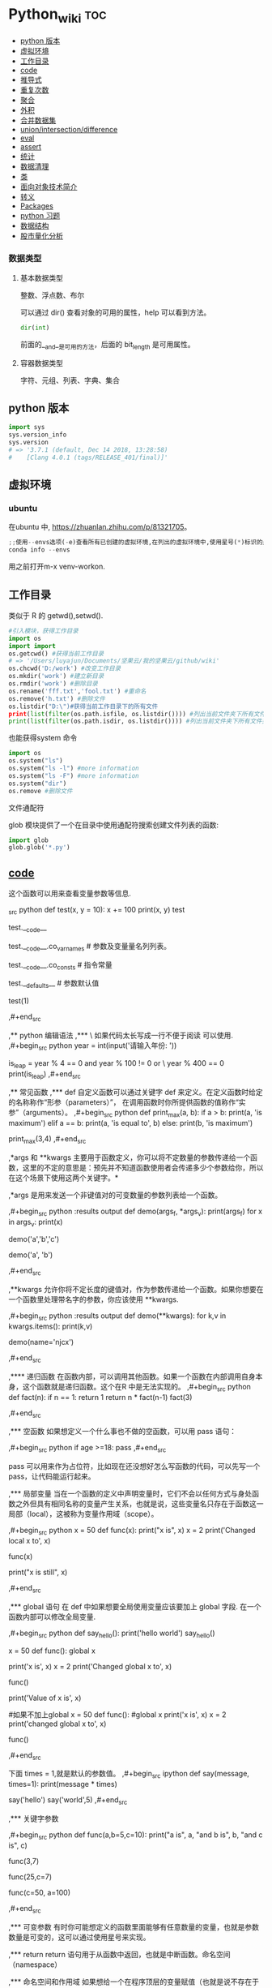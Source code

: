 # -*- org-confirm-babel-evaluate: nil; -*-
#+PROPERTY: header-args :eval never-export
                                     
* Python_wiki                                                           :toc:
  - [[#python-版本][python 版本]]
  - [[#虚拟环境][虚拟环境]]
  - [[#工作目录][工作目录]]
  - [[#__code__][__code__]]
  - [[#推导式][推导式]]
  - [[#重复次数][重复次数]]
  - [[#聚合][聚合]]
  - [[#外积][外积]]
  - [[#合并数据集][合并数据集]]
  - [[#unionintersectiondifference][union/intersection/difference]]
  - [[#eval][eval]]
  - [[#assert][assert]]
  - [[#统计][统计]]
  - [[#数据清理][数据清理]]
  - [[#类][类]]
  - [[#面向对象技术简介][面向对象技术简介]]
  - [[#转义][转义]]
  - [[#packages][Packages]]
  - [[#python-习题][python 习题]]
  - [[#数据结构][数据结构]]
  - [[#股市量化分析][股市量化分析]]

*** 数据类型
**** 基本数据类型
整数、浮点数、布尔

可以通过 dir() 查看对象的可用的属性，help 可以看到方法。

#+begin_src python
dir(int)
#+end_src

前面的__and__是可用的方法，后面的 bit_length 是可用属性。

**** 容器数据类型
字符、元组、列表、字典、集合

** python 版本

#+begin_src python
import sys
sys.version_info
sys.version
# => '3.7.1 (default, Dec 14 2018, 13:28:58)
#    [Clang 4.0.1 (tags/RELEASE_401/final)]'
#+end_src

** 虚拟环境
*** ubuntu 
在ubuntu 中, https://zhuanlan.zhihu.com/p/81321705。

#+BEGIN_SRC python
;;使用--envs选项(-e)查看所有已创建的虚拟环境,在列出的虚拟环境中,使用星号(*)标识的是当前激活的虚拟环境.
conda info --envs
#+END_SRC

用之前打开m-x venv-workon.

** 工作目录
类似于 R 的 getwd(),setwd().

#+begin_src python
#引入模块，获得工作目录
import os
import import
os.getcwd() #获得当前工作目录
# => '/Users/luyajun/Documents/坚果云/我的坚果云/github/wiki'
os.chcwd('D:/work') #改变工作目录
os.mkdir('work') #建立新目录
os.rmdir('work') #删除目录
os.rename('fff.txt','fool.txt') #重命名
os.remove('h.txt') #删除文件
os.listdir("D:\")#获得当前工作目录下的所有文件
print(list(filter(os.path.isfile, os.listdir()))) #列出当前文件夹下所有文件
print(list(filter(os.path.isdir, os.listdir()))) #列出当前文件夹下所有文件夹
#+end_src

也能获得system 命令

#+begin_src python :results output
import os
os.system("ls")
os.system("ls -l") #more information
os.system("ls -F") #more information
os.system("dir")
os.remove #删除文件
#+end_src

文件通配符

glob 模块提供了一个在目录中使用通配符搜索创建文件列表的函数:

#+begin_src python :results output
import glob
glob.glob('*.py')
#+end_src

** __code__
这个函数可以用来查看变量参数等信息.

#+begin#+begin_example
_src python
def test(x, y = 10):
    x += 100
    print(x, y)
test
# <function __main__.test(x, y=10)>
test.__code__
# <code object test at 0x11d9b15d0, file "<ipython-input-43-3d74f8241943>", line 1>
test.__code__.co_varnames # 参数及变量量名列列表。
# => ('x', 'y')
test.__code__.co_consts # 指令常量
# => (None, 100)
test.__defaults__ # 参数默认值
# => (10,)
test(1)
# => 101 10
,#+end_src

,** python 编辑语法
,*** \
如果代码太长写成一行不便于阅读 可以使用\对代码进行折行.
,#+begin_src python
year = int(input('请输入年份: '))
# 如果代码太长写成一行不便于阅读 可以使用\对代码进行折行
is_leap = year % 4 == 0 and year % 100 != 0 or \
          year % 400 == 0
print(is_leap)
,#+end_src
 
,** 常见函数
,*** def
自定义函数可以通过关键字 def 来定义。在定义函数时给定的名称称作“形参（parameters）”， 在调用函数时你所提供函数的值称作“实参”（arguments）。
,#+begin_src python
def print_max(a, b):
    if a > b:
    print(a, 'is maximum')
elif a == b:
    print(a, 'is equal to', b)
else:
    print(b, 'is maximum')

print_max(3,4)
,#+end_src

,*args 和 **kwargs 主要用于函数定义，你可以将不定数量的参数传递给一个函数，这里的不定的意思是：预先并不知道函数使用者会传递多少个参数给你，所以在这个场景下使用这两个关键字。*

,*args 是用来发送一个非键值对的可变数量的参数列表给一个函数。

,#+begin_src python :results output
def demo(args_f, *args_v):
    print(args_f)
    for x in args_v:
        print(x)

demo('a','b','c')
# => a
#    b
#    c
demo('a', 'b')
# => a
#    b
,#+end_src

,**kwargs 允许你将不定长度的键值对，作为参数传递给一个函数。如果你想要在一个函数里处理带名字的参数，你应该使用 **kwargs.

,#+begin_src python :results output
def demo(**kwargs):
    for k,v in kwargs.items():
        print(k,v)

demo(name='njcx')
# => name njcx
,#+end_src

,**** 递归函数
在函数内部，可以调用其他函数。如果一个函数在内部调用自身本身，这个函数就是递归函数。这个在R 中是无法实现的。
,#+begin_src python
def fact(n):
    if n == 1:
        return 1
    return n * fact(n-1)
fact(3)
# => 6
,#+end_src

,*** 空函数
如果想定义一个什么事也不做的空函数，可以用 pass 语句：

,#+begin_src python
if age >=18:
    pass
,#+end_src

pass 可以用来作为占位符，比如现在还没想好怎么写函数的代码，可以先写一个 pass，让代码能运行起来。

,*** 局部变量
当在一个函数的定义中声明变量时，它们不会以任何方式与身处函数之外但具有相同名称的变量产生关系，也就是说，这些变量名只存在于函数这一局部（local），这被称为变量作用域（scope）。

,#+begin_src python
x = 50
def func(x):
    print("x is", x)
    x = 2
    print('Changed local x to', x)

func(x)
# => x is 50
#    Changed local x to 2
print("x is still", x)
# => x is still 50
,#+end_src

,*** global 语句
在 def 中如果想要全局使用变量应该要加上 global 字段. 在一个函数内部可以修改全局变量.

,#+begin_src python
def say_hello():
    print('hello world')
say_hello()
# => hello world
x = 50
def func():
    global x

    print('x is', x)
    x = 2
    print('Changed global x to', x)

func()
# => x is 2
#    Changed global x to 2
print('Value of x is', x)
# => Value of x is 2
#如果不加上global
x = 50
def func():
    #global x
    print('x is', x)
    x = 2
    print('changed global x to', x)

func()
# => Traceback (most recent call last):
#      File "<stdin>", line 1, in <module>
#      File "/Users/luyajun/Documents/坚果云/我的坚果云/github/wiki/python_wiki.org", line 2, in func
#        #+PROPERTY: header-args :eval never-export
#    UnboundLocalError: local variable 'x' referenced before assignment
,#+end_src

下面 times = 1,就是默认的参数值。
,#+begin_src ipython
def say(message, times=1):
          print(message * times)

say('hello')
say('world',5)
,#+end_src

,*** 关键字参数

,#+begin_src python
def func(a,b=5,c=10):
    print("a is", a, "and b is", b, "and c is", c)

func(3,7)
# => a is 3 and b is 7 and c is 10
func(25,c=7)
# => a is 25 and b is 5 and c is 7
func(c=50, a=100)
# => a is 100 and b is 5 and c is 50
,#+end_src

,*** 可变参数
有时你可能想定义的函数里面能够有任意数量的变量，也就是参数数量是可变的，这可以通过使用星号来实现。

,*** return
return 语句用于从函数中返回，也就是中断函数。命名空间（namespace）

,*** 命名空间和作用域
如果想给一个在程序顶层的变量赋值（也就是说不存在于任何作用域中，无论是函数还是类），那么你必须告诉 python 这一变量并非局部，而是全局（global）。因为在不使用 global 语句的情况下，不可能为一个定义于函数之外的变量赋值。

,*** */**
为了能让一个函数接受任意数量的位置参数，可以使用一个*参数。例如

,#+begin_src python
def avg(first, *rest):
    return (first + sum(rest)) / (1 + len(rest))

# Sample use
avg(1, 2) # 1.5
avg(1, 2, 3, 4) # 2.5
,#+end_src

为了接受任意数量的关键字参数，使用一个以**开头的参数。比如：

,#+begin_src python
def maximun(x, y):
  if x > y:
      return  x
  elif x == y:
      return "The numbers are equal"
  else:
      return y

print(maximun(2, 3))
,#+end_src

从上面两个例子可以看出 * 对应的是任意数量的位置参数,而 ** 对应的是任意数量的关键字参数.还有一种情况是只接受关键字参数的函数.将强制关键字参数放到某个 * 参数或者单个 * 后面就能达到这种效果。

,#+begin_src python
def recv(maxsize, *, block):
   'Receives a message'
   pass

recv(1024, True) # TypeError
recv(1024, block=True) # Ok
,#+end_src

利用这种技术，我们还能在接受任意多个位置参数的函数中指定关键字参数。比如：

,#+begin_src python
import html

def make_element(name, value, **attrs):
    keyvals = [' %s="%s"' % item for item in attrs.items()]
    attr_str = ''.join(keyvals)
    element = '<{name}{attrs}>{value}</{name}>'.format(
                name=name,
                attrs=attr_str,
                value=html.escape(value))
    return element

# Example
# Creates '<item size="large" quantity="6">Albatross</item>'
make_element('item', 'Albatross', size='large', quantity=6)

# Creates '<p>&lt;spam&gt;</p>'
make_element('p', '<spam>')
,#+end_src

,#+begin_src python
def minimum(*values, clip=None):
   m = min(values)
   if clip is not None:
       m = clip if clip > m else m
   return m

minimum(1, 5, 2, -5, 10) # Returns -5
minimum(1, 5, 2, -5, 10, clip=0) # Returns 0
,#+end_src

- 给函数参数增加元信息

好了一个函数，然后想为这个函数的参数增加一些额外的信息，这样的话其他使用者就能清楚的知道这个函数应该怎么使用。函数注解只存储在函数的 __annotations__ 属性中。

import numpy as

,#+begin_src python
def add(x:int, y:int) -> int:
    return x + y

add(1,2)
#> 3

help(add)
#> Help on function add in module __main__:
#>
#> add(x: int, y: int) -> int
#>

add.__annotations__
#> {'x': int, 'y': int, 'return': int}
,#+end_src

- 返回多个值的函数

为了能返回多个值,函数直接 return 一个元组即可.

,#+begin_src python
def myfun():
    return 1,2,3

a, b, c = myfun()
a
#1
b
#2
c
#3
,#+end_src

从本质上看,尽管 myfun() 看上去返回了多个值,实际上是先创建了一个元组然后返回的.

- 定义有默认参数的函数

定义一个有可选参数的函数是非常简单的，直接在函数定义中给参数指定一个默认值，并放到参数列表最后就行了。

,#+begin_src python
  def spam(a, b = 42):
      print(a, b)

  spam(1)
  spam(1, 2)

  _no_value = object()
  def spam(a, b=_no_value):
      if b is _no_value:
          print('No b value supplied')

  spam(1)
  spam(1, 2)
  spam(1,  None)


  def spam(a,b=[]):
      print(b)
      return b

  x = spam(1)
  x.append(99)
  spam(1)
,#+end_src

- 减少可调用对象的参数个数

如果需要减少某个函数的参数个数，你可以使用 functools.partital().

,#+begin_src python
from functools import partial
def spam(a, b, c, d):
    print(a, b, c, d)

s1 = partial(spam, 1)
s1
s1(2, 3, 4)
s2 = partial(spam, d = 42)
s2(1, 2, 3)
s2(4, 5, 5)
s3 = partial(spam, 1, 2, d = 42)
s3(3)
s3(4)
s3(5)
,#+end_src

partial 函数允许你给一个或多个参数设置固定的值，减少接下来被调用时的参数个数。

假设要转换大量的二进制字符串，每次都传入 int(x,base=2)非常麻烦，于是，我们想到，可以定义一个int2()的函数，默认把base=2 传进去：

,#+begin_src python :results output
import functools
int2 = functools.partial(int, base=2)
int2('1000000')
,#+end_src

需要指出的是这里的 int 是自带函数，而base 是自带参数，只不过partial 确定了参数值。如果没有 partial 函数，那么就需要重新定义int2 函数

,#+begin_src python :results output
def int2(x, base=2):
    return int(x, base)
,#+end_src

- 带额外状态信息的回调函数

你的代码中需要依赖到回调函数的使用(比如事件处理器、等待后台任务完成后的回调等)， 并且你还需要让回调函数拥有额外的状态值，以便在它的内部使用到。

,#+begin_src python
def apply_async(func, args, *, callback):
    result = func(*args)
    callback(result)

def print_result(result):
    print('Got:', result)

def add(x,y):
    return x+y

apply_async(add, (2, 3), callback=print_result)
# Got: 5
,#+end_src

- 访问闭包中定义的变量

,#+begin_src python
def sample():
    n = 0
    def func():
        print('n=', n)
    def get_n():
        return n
    def set_n(value):
        nonlocal n
        n = value
    func.get_n = get_n
    func.set_n = set_n
    return func

f =sample()
f()
# n= 0
f.set_n(10)
f()
# n= 10
f.get_n()
# 10
,#+end_src

为了说明清楚它如何工作的，有两点需要解释一下。首先，nonlocal 声明可以让我们编写函数来修改内部变量的值。其次，函数属性允许我们用一种很简单的方式将访问方法绑定到闭包函数上，这个跟实例方法很像(尽管并没有定义任何类)。

有一个例子可以说明生成器，yield,偏函数的作用！
,#+begin_src python :results output
def multiply():
    return (lambda x: i * x for i in range(4))

print([m(100) for m in multiply()])


def multiply():
    for i in range(4):
        yield lambda x: x * i

print([m(100) for m in multiply()])

from functools import partial
from operator import __mul__

def multiply():
    return [partial(__mul__, i) for i in range(4)]

print([m(100) for m in multiply()])
,#+end_src

,**** 异常处理
到目前为止，在 python 程序中遇到错误，或“异常”，意味着整个程序崩溃。我们不希望这发生在真实世界中，相反希望程序能检测到错误，处理它们，然后继续运行。

,#+begin_src python
def spam(divideBy):
    return 42/ divideBy

print(spam(2))
print(spam(0))
,#+end_src
try 语句的工作原理如下：

- 首先，执行 try 子句 （try 和 except 关键字之间的（多行）语句）。

- 如果没有异常发生，则跳过 except 子句 并完成 try 语句的执行。

- 如果在执行 try 子句时发生了异常，则跳过该子句中剩下的部分。 然后，如果异常的类型和 except 关键字后面的异常匹配，则执行 except 子句，然后继续执行 try 语句之后的代码。

- 如果发生的异常和 except 子句中指定的异常不匹配，则将其传递到外部的 try 语句中；如果没有找到处理程序，则它是一个 未处理异常，执行将停止并显示如上所示的消息。

当试图一个数除以 0 时，就会发生 ZeroDivisionError. 根据错误信息中给出的行号，我们知道 spam() 中的 return 语句导致了一个错误。

错误可以由 try 和 except 语句处理，那些可能出错的语句被放在 try 子句中。如果错误发生，程序执行就转到接下来的 except 子句开始处。

,#+begin_src python
def spam(divideBy):
    try:
        return 42/ divideBy
    except ZeroDivisionError:
        print('Error:Invalid argument.')

print(spam(0))
,#+end_src

try..except..else 没有捕获到异常,执行else 语句. 

try..except..finally 不管是否捕获到异常,都执行finally 语句.


,#+begin_src python
def divide(a,b):
    try:
        return a/b
    except ZeroDivisionError as e:
        raise ValueError("Invalid inputs") from e

divide(1, 0)
# =>
#    ZeroDivisionErrorTraceback (most recent call last)
#    ~/Documents/坚果云/我的坚果云/github/wiki/python_wiki.org in divide(a, b)
#          2 #+PROPERTY: header-args :eval never-export
#    ----> 3
#          4 * Python_wiki                                                           :toc:
#
#    ZeroDivisionError: division by zero
#
#    The above exception was the direct cause of the following exception:
#
#    ValueErrorTraceback (most recent call last)
#    <ipython-input-7-b4d7e8b388b7> in <module>
#    ----> 1 divide(1, 0)
#
#    ~/Documents/坚果云/我的坚果云/github/wiki/python_wiki.org in divide(a, b)
#          3
#          4 * Python_wiki                                                           :toc:
#    ----> 5   - [[#常见问题][常见问题]]
#          6     - [[#语法错误][语法错误]]
#          7     - [[#数据类型][数据类型]]
#
#    ValueError: Invalid inputs
divide(1,1)
# => 1.0
,#+end_src

或者

,#+begin_src python
try:
    print(spam(2))
    print(spam(0))
except ZeroDivisionError:
    print('Error:Invalid argument.')
,#+end_src

在实际工作中，try 一般紧跟抛异常函数 raise。

,#+begin_src python
try:
    a = input("输入一个数：")
    if(not a.isdigit()):
        raise ValueError("a 必须是数字")
except ValueError as e:
    print({"引发异常：", repr(e)})
,#+end_src

正如之前看到的，raise 不需要带参数。

一个 try 语句可能有多个except 子句，以指定不同异常的处理的程序，最多会执行一个处理程序。处理程序只处理相应的try 子句中发生的异常，而不处理同一 try 语句内其他处理程序中的异常。一个 except 子句可以将多个异常命名为带括号的元组。

,#+begin_src python :results output
except(RuntimeError, TypeError, NameError):
    pass
,#+end_src

自定义异常用raise 抛出异常。
,#+begin_src python
 def fn():
    try:
        for i in range(5):
            if i > 2:
                raise Exception("数字大于2")
    except Exception as ret:
        print(ret)

fn()
,#+end_src

,*** isinstance
isinstance() 布尔函数在判定一个对象是否是另一个给定类的实例时，非常有用。

,#+begin_src python :results output
class myclass(object):
    def __init__(self):
        self.foo = 100
myinst = myclass()
isinstance(myinst, myclass)
,#+end_src

,*** super
super() 函数是用于调用父类（超类）的一个方法。 super() 是用来解决多重继承问题的，直接用类名调用父类方法在使用单继承的时候没有问题，但是如果使用多继承，会涉及到查找顺序（MRO），重复调用等种种问题。

调用父类同名方法有2种方式：

1.调用未绑定的父类方法


,#+begin_src python :results output
class Base(object):
    def greet(self):
        print("hi, i am base")

class A(Base):
    def greet(self):
        Base.greet(self)
        print("hi, i am A")

a = A()
# => <__repl__.A object at 0x12018dcc0>
a.greet()
# => hi, i am base
#    hi, i am A
,#+end_src
这种方式简单还可以，如果在多重继承中就会有问题。

2.使用super 函数来调用

,#+begin_src python :results output
class Base(object):
    def __init__(self):
        print("enter Base")
        print("leave Base")


class A(Base):
    def __init__(self):
        print("enter A")
        Base.__init__(self) #调用父类的构造函数进行初始化
        print("leave A")


class B(Base):
    def __init__(self):
        print("enter B")
        Base.__init__(self) #调用父类的构造函数进行初始化
        print("leave B")

class C(A,B):
    def __init__(self):
        print("enter C")
        A.__init__(self) #调用父类A的构造函数进行初始化
        B.__init__(self) #调用父类B的构造函数进行初始化
        print("leave C")

c=C()
# => enter C
#    enter A
#    enter Base
#    leave Base
#    leave A
#    enter B
#    enter Base
#    leave Base
#    leave B
#    leave C

class Base(object):
    def __init__(self):
        print("enter Base")
        print("leave Base")


class A(Base):
    def __init__(self):
        print("enter A")
        super(A,self).__init__()
        print("leave A")

class B(Base):
    def __init__(self):
        print("enter B")
        super(B,self).__init__()
        print("leave B")

class C(A,B):
    def __init__(self):
        print("enter C")
        super(C,self).__init__()
        print("leave C")

c = C()
# => enter C
#    enter A
#    enter B
#    enter Base
#    leave Base
#    leave B
#    leave A
#    leave C
#    <__repl__.C object at 0x10898d3c8>
C.mro()
# => [__repl__.C, __repl__.A, __repl__.Base, __repl__.B, __repl__.Base, object]
,#+end_src

类C继承自A,B，而A和B又分别继承类Base，每一个类的构造函数分别被调用了一次。

https://blog.csdn.net/wo198711203217/article/details/84097274
MRO 就是类的方法解析顺序表，其实也就是继承父类方法时的顺序表。

那这个 MRO 列表的顺序是怎么定的呢，它是通过一个 C3 线性化算法来实现的，这里我们就不去深究这个算法了，感兴趣的读者可以自己去了解一下，总的来说，一个类的 MRO 列表就是合并所有父类的 MRO 列表，并遵循以下三条原则：

子类永远在父类前面

如果有多个父类，会根据它们在列表中的顺序被检查

如果对下一个类存在两个合法的选择，选择第一个父类

super() 方法的语法：

,#+begin_src python :results output
super(type[, object-or-type])
,#+end_src

,#+begin_src python :results output
class People:
    def __init__(self, name):
        self.name = name
    def say(self):
        print("我是人，名字为：", self.name)

class Animal:
    def __init__(self, food):
        self.food = food

    def display(self):
        print("我是动物，我吃", self.food)
#这里People, Animal 是父类
class Person(People, Animal):
    def __init__(self, name, food):
        super().__init__(name)
        Animal.__init__(self,food)

per = Person("zhangsan", "熟食")
per.say()
per.display()
,#+end_src

,#+begin_src python :results output
#!/usr/bin/python
# -*- coding: UTF-8 -*-
class FooParent(object):
    def __init__(self):
        self.parent = 'I\'m the parent.'
        print ('Parent')

    def bar(self,message):
        print ("%s from Parent" % message)

class FooChild(FooParent):
    def __init__(self):
        # super(FooChild,self) 首先找到 FooChild 的父类（就是类 FooParent），然后把类 FooChild 的对象转换为类 FooParent 的对象
        super(FooChild,self).__init__()
        print ('Child')

    def bar(self,message):
        super(FooChild, self).bar(message)
        print ('Child bar fuction')
        print (self.parent)

if __name__ == '__main__':
    fooChild = FooChild()
    fooChild.bar('HelloWorld')
,#+end_src

如何理解smo 呢？用一个事例来说明。

,#+begin_src python :results output
class Bird:
    def __init__(self):
        self.hungry = True
    def eat(self):
        if self.hungry:
            print('sdd')
        else:
            print("no thx")

class SongBird(Bird):
    def __init__(self):
        super(SongBird,self).__init__()
        self.sound = 'sd'
    def sing(self):
        print(self.song())

sb = SongBird()
sb.sing()
sb.eat()
,#+end_src

,*** 魔法函数

所谓的魔法函数是python 的一种高级语法，允许你在类中自定义函数（函数名格式一般为 __xx__  ），并绑定到类的特殊方法中，比如在类A 中自定义 __str__()函数，则再调用str(A()) 时，会自动调用__str__()函数，并返回相应的结果。在我们平时的使用中，可能经常使用 __init__()函数（构造函数）和 __del__()函数（）

,*** __slots__

限制实例的属性就需要 __slot__()

,#+begin_src python :results output
class Student(object):
    __slots__ = ('name', 'age')

s = Student()
s.name = 'Michael'
s.age = 25
s.score = 99
,#+end_src

,*** int
如果传入base参数，就可以做N进制的转换：
,#+begin_src python :results output
int('1234', base=8)
,#+end_src

,*** set
集合，是 python 一种数据类型，可以去重。

,#+begin_src python
basket = ['apple', 'orange', 'apple']

set(basket)
#> {'apple', 'orange'}
,#+end_src

python 去重一般通过set,然后再转成对应的数据类型。

,#+begin_src python :results output
list1 = [11,12,13,12,15]
[x for x in set(list1)]
,#+end_src

,*** help

,#+begin_src python
help() #可以获取帮助文档
#比如:
help(re.match)
,#+end_src

,*** list
python 中的 list 转变为 array.

,#+begin_src python
items = [1, 2, 3, 4, 5]
type(items)
# => <class 'list'>
l = np.array(items)
l
type(l)
,#+end_src

列表还支持合并操作：

,#+begin_src python :results output
square = [1, 4, 98]
square + [36, 90]
# => [1, 4, 98, 36, 90]
,#+end_src

字符串是immutable, 而列表是 mutable.不可变数据类型:数值型,字符串型,元组型.

,#+begin_src python :results output
s = "abc"
s[0] = "c"
# =>
#    TypeErrorTraceback (most recent call last)
#    <ipython-input-14-f112f822bcf5> in <module>
#    ----> 1 import codecs, os;__pyfile = codecs.open('''/var/folders/mz/m838mtr975g17gftlv5331xh0000gn/T/pyBLrlSP''', encoding='''utf-8''');__code = __pyfile.read().encode('''utf-8''');__pyfile.close();os.remove('''/var/folders/mz/m838mtr975g17gftlv5331xh0000gn/T/pyBLrlSP''');exec(compile(__code, '''/Users/luyajun/Documents/坚果云/我的坚果云/github/wiki/python_wiki.org''', 'exec'));
#
#    ~/Documents/坚果云/我的坚果云/github/wiki/python_wiki.org in <module>
#    ----> 1 # -*- org-confirm-babel-evaluate: nil; -*-
#          2 #+PROPERTY: header-args :eval never-export
#          3
#          4 * Python_wiki                                                           :toc:
#          5   - [[#常见问题][常见问题]]
#
#    TypeError: 'str' object does not support item assignment
,#+end_src

,**** count

,#+begin_src python
a = [66.25, 333, 333, 1, 1234]
print(a.count(333), a.count(66.25), a.count('x'))
,#+end_src

,#+begin_src python
some_data = ['a','a','b','c']
count_freq = dict()
for item in some_data:
    if item in count_freq:
        count_freq[item] += 1
    else:
        count_freq[item] = 1
count_freq
# => {'a': 2, 'b': 1, 'c': 1}
,#+end_src

,#+begin_src python
from collections import Counter
some_data = ['a', '2', 2, 4]
Counter(some_data)
# => Counter({'a': 1, '2': 1, 2: 1, 4: 1})
Counter("success")
# => Counter({'s': 3, 'u': 1, 'c': 2, 'e': 1})
,#+end_src

可以使用elements() 方法来获取Counter 中的key 值。

,#+begin_src python
list(Counter("success").elements())
# => ['s', 's', 's', 'u', 'c', 'c', 'e']
,#+end_src

利用most_common() 方法可以找出前 N 个出现频率最高的元素以及它们对应的次数。

,#+begin_src python
from collections import Counter
some_data = ['a', '2', 2, 4]
Counter(some_data).most_common(2)
,#+end_src

当访问不存在的元素时，默认返回为0 而不是抛出 KeyError 异常。

,#+begin_src python :results output
from collections import Counter
some_data = ['a', '2', 2, 4]
Counter(some_data).most_common(2)
# => [('a', 1), ('2', 1)]
(Counter(some_data))['y']
# => 0
c = Counter("success")
c.update("successfully")
# =>
c
# => Counter({'s': 6, 'c': 4, 'u': 3, 'e': 2, 'l': 2, 'f': 1, 'y': 1})
c.subtract('successfully')
c
# => Counter({'s': 0, 'c': 0, 'e': 0, 'u': -1, 'f': -1, 'y': -1, 'l': -2})
,#+end_src

,**** deque
可以把列表当做队列用，只是在队列里第一加入的元素，第一个取出来；但是拿列表用作这样的目的效率不高。在列表的最后添加或者弹出元素速度快，然而在列表里插入或者从头部弹出速度却不快（因为所有其他的元素都得一个一个地移动）。

,#+begin_src python
from collections import deque
queue = deque(['eric', 'john', 'michael'])
queue.append('terry')
queue.append('graham')
queue.popleft() ##the first to arrive now leaves
queue
queue.popleft()
queue
,#+end_src

,**** 嵌套列表解析
可以将 3*4 的矩阵列表转换为 4*3 列表。
,#+begin_src python
matrix = [
    [1, 2, 3, 4],
    [5, 6, 7, 8],
    [9, 10, 11, 12]
]

[[row[i] for row in matrix] for i in range(4)]
,#+end_src

,*** print
在 python 中，print 的功能要比 R 要丰富的多。类似于是 glue。

,#+begin_src python
new_points = alien_0['color']
print("you just earned " + str(new_points) + " points!")
,#+end_src

,*** tolist
array 转变成 list.
,#+begin_src python
import array as arr
a = arr.array("i", [10, -20, 30])
print("type of a:", type(a))
print("a is:", a)
list1 = list()
a.tolist()
,#+end_src

,*** title
Python title() 方法返回"标题化"的字符串,就是说所有单词都是以大写开始，其余字母均为小写(见 istitle())。
,#+begin_src python
a = []
a.append("df")
a.append("sd")
a.insert(0,"sa")
# =>
a
# => ['sa', 'sa', 'sa', 'df', 'sd']
b = a.pop(0) #pop(0) 是删除第一个元素。
# => 'sa'
b.title()
# => 'Sa'
,#+end_src

,*** Any/All
逻辑集合。
,#+begin_src python
any([False, True])
# => True
all([False, True])
# => False
,#+end_src

,*** empty

通过empty 属性，可以验证pandas 对象是否为空。
,#+begin_src python :results output
df.empty
import pandas as pd
pd.DataFrame(columns=list('ABC')).empty
# => True
,#+end_src

,*** empty
通过empty 属性，可以验证pandas 对象是否为空。

,#+begin_src python :results output
df.empty
import pandas as pd
pd.DataFrame(columns=list('ABC')).empty
# => True
,#+end_src

,*** range
使用 range() 创建数字列表，可以使用函数 list() 将 range() 的结果直接转换为列表。这个函数类似于 seq.
,#+begin_src python
numbers = list(range(1, 6))
print(numbers)
# [1, 2, 3, 4, 5]
,#+end_src
range 函数在python2 和python3 中有区别，python2 中返回的是列表，python3 返回的是迭代器，这样做的目的是节约内存。
,*** for 循环
for 循环中的 print 需要缩进。
,#+begin_src python
magicians = ['alice', 'david', 'carolina']
for magician in magicians:
    print(magician)
,#+end_src

,*** len
可以列表的长度。
,#+begin_src python
cars = ['bmw', 'audi']
len(cars)
# => 2
,#+end_src

,*** reverse
倒着打印列表。
,#+begin_src python
cars = ['bmw', 'audi']
cars.reverse()
print(cars)
# => ['audi', 'bmw']

for i in reversed([2, 5, 3, 9, 6]):
    print(i)
#> 6
#> 9
#> 3
#> 5
#> 2
,#+end_src

,*** sort
对列表进行永久性排序。
,#+begin_src python
magicians = ['alice', 'david', 'carolina']
magicians.sort()
magicians
# => ['alice', 'carolina', 'david']
,#+end_src

,*** sorted
使用 sorted() 对列表进行 *临时排序* 。要保留列表元素原来的列表的顺序，同时以特定的顺序呈现它们。除此之外，sorted()函数还有两个参数：key 和 reverse.

key 指定带有单个参数的函数，用于从 iterable 的每个元素中提取用于比较的键 (例如 key=str.lower)。默认值为 None (直接比较元素), reverse 为一个布尔值。如果设为 True，则每个列表元素将按反向顺序比较进行排序。

,#+begin_src python
magicians = ['alice', 'david', 'carolina']
sorted(magicians)
a = sorted([2, 4, 3, 7], reverse=True)
print(a)
#> [7, 4, 3, 2]
chars = ['apple', 'watermelon', 'pear', 'banana']
sorted(chars, key = lambda x:len(x))
#> ['pear', 'apple', 'banana', 'watermelon']
,#+end_src

,#+begin_src python
basket = ['apple', 'orange', 'apple']
for f in sorted(set(basket)):
    print(f)
#> apple
#> orange
,#+end_src

,*** append
在列表中添加元素。该方法在其末尾添加新元素“ducati”。在列表末尾添加元素。
,#+begin_src python
a = []
a.append("df")
a
,#+end_src

,*** clear

,#+begin_src python :results output
letters = ['a', 'b', 'c', 'd', 'e', 'f', 'g']
letters[:] = []
letters
# => []
,#+end_src

,*** insert
在任意位置添加新元素。

,#+begin_src python
a = []
a.append("df")
a
a.append("sd")
a
a.insert(0,"sa")
a
week = ['day1','day2','day3']
# => ['day1', 'day2', 'day3']
week.insert(1,'day4')
# =>
week[1] = ["day1"]
# => ['day1']
week[1:1] = ["day1"]
# => []
week[1:1] = "day1"
# => []
week1 = "day1"
# => 'day1'
,#+end_src

list 数据中插入\删除操作的时间复杂度

| 操作            | 时间复杂度 |
| list[index]     | O(1)       |
| list.append     | O(1)       |
| list.insert     | O(n)       |
| list.pop(index) | O(1)       |
| list.remove     | O(n)       |

,*** item
这个函数一般用在字典类型数据。遍历字典时，如果直接遍历字典对象，只能得到字典中的键.使用字典 items() 方法，便可以同时输出键和对应值：
,#+begin_src python
sample = {'a':1, 'b':2, 'c':3}
for i in sample:
    print(i)
#> a
#> b
#> c
for i in sample.items():
    print(i)
#> ('a', 1)
#> ('b', 2)
#> ('c', 3)
,#+end_src

,*** get
获取dict 数据中的value。
,#+begin_src python :results output
sample = {"a":1, "b":2, "c":3}
sample.get("a")
,#+end_src

,*** zip
zip 函数接收一个或多个可迭代对象，并将各个迭代对象对应的元素聚合，返回一个元组的迭代器。
,#+begin_src python
x = [1, 2, 3]
y = [4, 5, 6]
zipped = zip(x, y)
list(zipped)
#> [(1, 4), (2, 5), (3, 6)]
color = ['white', 'blue', 'black']
animal = ['cat', 'dog', 'pig']
for i in zip(color, animal):
    print(i)
#> ('white', 'cat')
#> ('blue', 'dog')
#> ('black', 'pig')
,#+end_src

,*** del
从列表中删除元素。可以删除任意位置的元素。
,#+begin_src python
a = ['honda', "bmw"]
del a[0]
a
#del 可以删除字典中的键，也可以合并字典数据。
dic = {'name':'zs','age':18}
dic
del dic['name']
dic
dic2 = {'name':'ls'}
dic.update(dic2)
dic
,#+end_src

,*** pop
可以使用 pop() 可以删除末尾元素。

,#+begin_src python
a = ['honda', "bmw"]
del a[0]
a.append("dff")
a
c = a.pop(0) #自动从最后一个元素开始剔除
a
,#+end_src

如果要从列表中删除一个元素，且不再以任何方式使用它，那就用 del 语句；如果要在删除元素后还能继续使用它，就使用方法 pop().

,*** remove
根据值删除元素。a.remove("df")

,#+begin_src python
a = ['honda', "bmw"]
a = []
a.append("df")
a
a.append("sd")
a
a.insert(0,"sa")
a
b = a.pop(0)
a.remove("df")
a
c = "df"
a.remove(c)
a
,#+end_src

,*** time.sleep
sleep 就是推迟程序中线程中进行的时间，参数形式是：
time.sleep(1) 在执行到这句语句时候，python 就会将程序推迟一秒钟后继续下一个语句。

,*** timeit
性能测量函数。

,#+begin_src python :results output
from timeit import Timer
Timer('t=a;a=b;b=t','a=1;b=2').timeit()
# => 0.03639837200171314
Timer('a,b=b,a','a=1;b=2').timeit()
# => 0.03396420300123282
,#+end_src

,*** 列表解析
列表解析将 for 循环和创建新元素的代码合并一行，并自动附加新元素。
,#+begin_src python
squres = [value**2 for value in range(1, 11)]
# => [1, 4, 9, 16, 25, 36, 49, 64, 81, 100]
,#+end_src

,*** if
,#+begin_src python
cars = ['audi', 'bmw']
for car in cars:
    if car == 'bmw':
        print(car.upper())
    else:
        print(car.title())

user_0 = {
    'username':'eferni',
    'first':'enrico',
    'last':'fermi'
}
user_0.keys
for name in user_0.keys():
    print(name.title())
,#+end_src

,*** 按顺序遍历字典中的所有键

,#+begin_src python
favorite_lang = {
    'jen':'python',
    'sarah':'c',
    'edward':'R'
}

for name in sorted(favorite_lang.keys()):
    print(name.title() + ", thank you for talking the poll.")

    # Edward, thank you for talking the poll.
    # Jen, thank you for talking the poll.
    # Sarah, thank you for talking the poll.
,#+end_src

上述 for 语句类似于其他 for 语句，但对方法 dictinary.keys() 的结果调用了函数 sorted().这让 python 列出字典中的所有键，并在遍历前对这个列表进行排序。

,*** 遍历字典中的所有值

,#+begin_src python
favorite_lang = {
    'jen':'python',
    'sarah':'c',
    'edward':'R',
    'lu':'python'
}
for name in favorite_lang.values():
    print(name.title() + ', is favorite language.')

    # Python, is favorite language.
    # C, is favorite language.
    # R, is favorite language.
    # Python, is favorite language.
,#+end_src

可以看出上述输出有重复值，利用 set(),可以去重。

,#+begin_src python
favorite_lang = {
    'jen':'python',
    'sarah':'c',
    'edward':'R',
    'lu':'python'
}
for name in set(favorite_lang.values()):
    print(name.title() + ', is favorite language.')
 # Python, is favorite language.
    # C, is favorite language.
    # R, is favorite language.
,#+end_src

,*** 嵌套
有时候，需要将一系列字典存储在列表中，或将列表作为值存储在字典中，这成为“嵌套”。
,#+begin_src python
alien = []
#创建30个绿色的外星人
for alien_number in range(30):
    new_alien = {'color': 'green', 'points':5,'speed':'slow'}
    alien.append(new_alien)
alien
len(alien)
# => 30
,#+end_src

,*** 在字典中存储列表
字典中还有列表型数据。
,#+begin_src python
favorite_lang = {
    'jen':['python', 'ruby'],
    'sarah':['c'],
    'edward':['ruby','go'],
    'phil':['python', 'haskell']
}

for name, languages in favorite_lang.items():
    print("\n" + name.title() + "'s favorite languages are:")
    for languages in languages:
        print('\t' + languages.title())
,#+end_src

,*** 字典中还有字典
    ,#+begin_src python
      users = {
          'aeinstein':{
              'first':'albert',
              'last':'einstein',
              'location':'princeton',
          },
          'mcurie':{
              'first':'marie',
              'last':'curie',
              'location':'paris',
          }
      }

for username, user_info in users.items():
    print("\nUsername:" + username)
    full_name = user_info['first'] + " " + user_info['last']
    location = user_info['location']
    print("\tFull name: " + full_name.title())
    print("\tLocation: " + location.title())
    ,#+end_src

,*** 字典推导

,#+begin_src python
Dial_codes = [
    (86, 'china'),
(91, 'india'),
]

Dial_codes
country_code = {country:code for code, country in Dial_codes}
country_code
,#+end_src

,** 正则表达式
在 python 中 re 模块可以完成对文本的正则化处理。匹配对象的两种方法：group() 和 groups().
,*** re.match
在正则表达式中，通常会选用 | 符号匹配多个字符串。

,#+begin_src python
import re
bt = 'bat|bet|bit'
m = re.match(bt, "bat")
m.group()
,#+end_src

这里会涉及到贪婪匹配和非贪婪匹配。

,#+begin_src python
s = "<a>哈哈</a><a>呵呵</a>"
import re
res1 = re.findall("<a>(.*)</a>", s)
# => ['哈哈</a><a>呵呵']
res2 = re.findall("<a>(.*?)</a>", s)
# => ['哈哈', '呵呵']
,#+end_src

,*** 匹配任何单个字符
,**** .可以匹配任何字符
python 和 r 不同，在正则表达式中，模式在前，字符串在后面。
,#+begin_src python
import re
anyend = '.end'
m = re.match(anyend, 'bend')
m.group()
,#+end_src
,** 用户输入和 while 循环
,*** 函数 input

,#+begin_src python
message = input("tell me something, and I will repeat it back to you:")
print(message)
,#+end_src

 ,#+begin_src python
 import numpy as np
 import pandas as pd
 name = input("Please enter your name: ")
 print("Hello, " + name + "!")
 ,#+end_src

,#+begin_src python
x = eval(input('Enter a number'))
print(x, type(x))
,#+end_src

,*** int() 获取数值输入

,#+begin_src python
age = input("how old are you?")
age
21
,#+end_src

,*** %
求模运算%, 这点和 R 一样。
,#+begin_src python
4 % 3
# 1
,#+end_src

,*** while
for 循环用于针对集合中的每个元素的一个代码块，而 while 循环不断地运行，直到指定的条件不满足为此。

,#+begin_src python
current_num = 1
while current_num <= 5:
    print(current_num)
    current_num +=1

current_num
# => 6
,#+end_src

,*** def
定义函数：

,#+begin_src python
def function_name(para_1,...,para_n=defau_n,..., para_m=defau_m):
    expressions
,#+end_src
函数声明只需要在需要默认参数的地方用 = 号给定即可, 但是要注意所有的默认参数都不能出现在非默认参数的前面。

,**** 向函数传递信息

,#+begin_src python
def greet_user(usename):
    print("Hello, " + usename.title() + "!")

greet_user('jesse')
# => Hello, Jesse!
,#+end_src

,#+begin_src python
def greet_user():
    """显示简单的问候语"""
    print("Hello!")

greet_user()
#Hello!
,#+end_src

在上面的函数参数中，usename 是形参，jesse 是实参。和 R 不同，python 可以返回字典。

,#+begin_src python
def build_person(first_name, last_name):
    person = {'first': first_name, 'last': last_name}
    return person

musician = build_person('jimi', 'hendrix')
print(musician)
# {'first': 'jimi', 'last': 'hendrix'}
,#+end_src

,**** 传递列表

,#+begin_src python
def greet_user(names):
    for name in names:
        msg = "Hello, " + name.title() + "!"
        print(msg)

usernames = ['hannah', 'ty', 'margot']
greet_user(usernames)
# => Hello, Hannah!
#    Hello, Ty!
#    Hello, Margot!
,#+end_src

,**** 传递任意数量的实参

,#+begin_src python
def make_pizza(*toppings):
    print(toppings)

make_pizza('pepperoni')
make_pizza('pepperoni','green peppers')
,#+end_src

形参名*toppings 中的星号让 python 创建一个名为 toppings 的空元组，并将收到的所有值都封装到这个元组中。这点跟 R 不一样。

,**** 可更改（mutable）与不可更改（immutable）对象

在 python 中，strings,tuples 和 numbers 是不可更改的对象，而 list,dict 等则是可以修改的对象。

不可变类型：变量赋值 a = 5 后再赋值 a = 10，这里实际是新生成一个 int 值对象 10，再让 a 指向它，而 5 被丢弃，不是改变 a 的值，相当于新生成了 a.

可变类型：变量赋值 la =［1，2，3，4］后再赋值 la[2] = 5 则是将 list la 的第三个元素值更改，本身 la 没有动，只是其内部的一部分值被修改了。

python 函数的参数传递：

不可变类型：类似 C++ 的值传递，如 整数、字符串、元组。如 fun(a)，传递的只是 a 的值，没有影响 a 对象本身。如果在 fun(a)内部修改 a 的值，则是新生成来一个 a。

可变类型：类似 C++ 的引用传递，如 列表，字典。如 fun(la)，则是将 la 真正的传过去，修改后 fun 外部的 la 也会受影响

python 传不可变对象实例

,#+begin_src python
def change(a):
    print(id(a))
    a=10
    print(id(a))

a=1
print(id(a))
# => 4430828656
change(a)
# => 4430828656
#    4430828944
,#+end_src

传可变对象实例

,#+begin_src python
def changeme(mylist):
    ""
    mylist.append([1, 2, 3, 4])
    print("函数内取值：", mylist)
    return

#调用changeme 函数
mylist = [10, 20, 30]
changeme(mylist)
# => 函数内取值： [10, 20, 30, [1, 2, 3, 4], [1, 2, 3, 4]]
print("函数外取值：", mylist)
# => 函数外取值： [10, 20, 30, [1, 2, 3, 4], [1, 2, 3, 4]]
,#+end_src

,*** 导入整个模块
这块类似于 R 中的.R 执行文件，文件中可以包含 function 函数。

要让函数是可导入的，得先创建模块。模块是扩展名为.py 的文件。

,*** 导入特定的函数

,#+begin_src python
from module_name import function_name
,#+end_src

通过用逗号分隔函数名，可根据需要从模块中导入任意数量的函数。

,#+begin_src python
from module_name import function_0, function_1, function_2
,#+end_src

使用 as 给函数指定别名，如：

,#+begin_src python
import numpy as np
,#+end_src

指定别名的通用语法如下：

,#+begin_src python
from module_name import function_name as fn
,#+end_src

,*** 使用 as 给模块指定别名
不光可以给函数命名，还可以给模块命名。

,#+begin_src python
import pizza as p
p.make_pizza(16, 'pepperoni')
,#+end_src

,*** 导入模块中的所有函数

,#+begin_src python
from pizza import *
make_pizza(16, 'pepperoni')
,#+end_src

,** lambda

lambda 函数也叫匿名函数或内联函数，即没有具体名称的函数，它允许快速定义单行函数，可以用在任何需要函数的地方。这区别于 def 定义的函数。
lambda 与 def 的区别：

1）def 创建的方法是有名称的，而 lambda 没有。

2）lambda 会返回一个函数对象，但这个对象不会赋给一个标识符，而 def 则会把函数对象赋值给一个变量（函数名）。

3）lambda 只是一个表达式，而 def 则是一个语句。

4）lambda 表达式” : “后面，只能有一个表达式，def 则可以有多个。

,#+begin_src python
names = ['tony',  'bob']
sorted(names, key = lambda name:name.split()[-1].lower())
# => ['bob', 'tony']
,#+end_src

匿名函数需要注意的地方是:你用 lambda 定义了一个匿名函数，并想在定义时捕获到某些变量的值。

,#+begin_src python
x = 10
a = lambda y:x + y
x = 20
b = lambda y: x + y
a(10)
#> 30
b(10)
#> 30
,#+end_src

从上面例子可以知道 lambda 表达式中的 x 是一个自由变量，在运行时绑定值，而不是定义时就绑定，这跟函数的默认值参数定义是不同的。

,** class
类与对象是面向对象编程的两个主要方面。一个类（class）能够创建一种新的类型（type），其中对象（object）就是类的实例（instance）。python 中的 self 相当于 c++ 中的 this 指针及 java 与 C# 中的 this 引用。面向对象编程，在编写类时，定义一大类对象都有通用的行为。

类方法与普通函数只有一种特定的区别——前者必须多加一个参数在参数列表开头，这个名字必须添加到参数列表的开头，但是你不用在你调用这个功能时为这个参数赋值，Python 会为它提供。这种特定的变量引用的是对象本身，按照惯例，它被赋予 self 这一名称，以表示该类自身。

类对象支持两种操作：属性引用和实例化。属性引用使用 python 中所有属性所使用的标准语法：obj.name, 有效的属性名称是类对象被创建时存在于类命名空间中的所有名称。

如果类的定义是这样：

,#+begin_src python
class MyClass:
     """A simple example class"""
     i = 12345

def f(self):
    return 'hello world'
,#+end_src

那么 MyClass.i 和 MyClass.f 就是有效的属性引用，将分别返回一个整数和一个函数对象。类属性也可以被赋值，因此可以通过赋值来更改 MyClass.i 的值。__doc__ 也是一个有效属性，将返回所属类的文档字符串："""A simple example class"""。

类的实例化使用函数表示法。可以把类对象视为是返回该类的一个新实例的不带参数的函数。

,#+begin_src python
class Complex:
   def __init__(self, realpart, imagpart):
       self.r = realpart
       self.i = imagpart

x = Complex(3.0, -4.5)
x.r,x.i
# => (3.0, -4.5)
,#+end_src

,#+begin_src python
class Dog:
    kind = 'canine'

def __init__(self, name):
    self.name = name

d = Dog('Fido')
e = Dog('Buddy')
d.kind
# 'canine'
e.kind
# 'canine'
,#+end_src

,*** 字符串
isdecima(),isdigit(),isalpha(),isalnum().可以测试字符串 S 是否是数字\字母\字母或数字，对于非 Unicode 字符串。

,#+begin_src python
print('34'.isdigit())
# => True
print('34'.isalnum())
# => True
print('34'.isdecimal())
# => True
,#+end_src

,** 向量
,*** 将序列分解为单独变量

,#+begin_src python
p = (4, 5)
x, y =p
x
y

data = ['a', 50, 10, {2012,12,30}]
name, share, price, date =data
print(name, share, price, date)
# => a 50 10 {2012, 12, 30}
,#+end_src

实际上不仅仅是元组或列表，只要对象恰好是可迭代的，那么就可以执行分解操作。这包括字符串\文件\迭代器及生成器。

,*** 从任意长度的可迭代对象中分解元素
如果需要从某个可迭代对象中分解出 N 个元素，但是这个可迭代对象的长度可能超过 N.

,#+begin_src python
import pandas as pd
import numpy as np
def drop_first_last(grades):
    first, *middle, last = grades
    return np.mean(middle)

drop_first_last((1,2,3,4))
# => 2.5
,#+end_src

可以利用*表达式解决这个问题，这个表达式有点类似于 R 中的 everything。

,#+begin_src python
record = ("a", 'b', '1',"2")
a, b, *other = record
a
b
other
# => ['1', '2']
,#+end_src

,*** 找到最大或最小的 N 个元素
heapq 模块中有两个函数－nlargest() 和 nsmallest().
,#+begin_src python
import heapq
nums = [1, 8, 2, 23, 7, -4]
print(heapq.nlargest(3, nums))#最大的3个数字
# => [23, 8, 7]
print(heapq.nsmallest(3, nums))
# => [-4, 1, 2]
,#+end_src

,*** set
当需要对一个列表进行去重操作的时候，set()函数就派上用场了。
,#+begin_src python
a = [1, 5, 2, 1, 9]
set(a)
# {1, 2, 5, 9}
,#+end_src

要向set 中增加元素，可以通过 add 方法。

,#+begin_src python :results output
s = set([1,2,3,4])
s.add(5)
s
# => {1, 2, 3, 4, 5}
set([1, 2, 3, 4]).add(5) #这种就有问题
,#+end_src

移除一个元素，可以通过remove 的方法：

,#+begin_src python :results output
s = set([1,2,3,4])
s.remove(4)
s
# => {1, 2, 3}
,#+end_src

,*** lambda
一个 lambda 函数是一个小的匿名函数。匿名函数不需要显示地定义函数名，使用【lambda + 参数 +表达式】的方式，语法是：

,#+begin_src python
lambda arguments:expression
x = lambda a : a + 10
x(5)
# => 15
,#+end_src

lambda functions can take any number of arguments.

,#+begin_src python
x = lambda a, b : a*b
x(5,6)
# => 30
x = lambda a,b,c: a+b+c
print(x(5,6,2))
# => 13
,#+end_src

与 def 区别：
https://pic1.zhimg.com/80/v2-061aa0744539a1f7bfc301015e9594a2_720w.jpg

,#+begin_src python
def f(x,y):
    return x*y
f(1,2)

func = lambda x,y: x*y
func(1,2)
,#+end_src

匿名函数的优点：

- 不用取名称，因为给函数取名是比较头疼的一件事，特别是函数比较多的时候

- 可以直接在使用的地方定义，如果需要修改，直接找到修改即可，方便以后代码的维护工作

- 语法结构简单，不用使用 def 函数名(参数名):这种方式定义，直接使用 lambda 参数:返回值 定义即可

,*** 全为 0/1 的数组

,#+begin_src python
import numpy as np
np.ones((2, 2, 3))
np.zeros((2, 2, 3))
np.empty((2, 2, 3) )
,#+end_src

,** 元组
元组是一个固定长度，不可改变的 python 序列对象。创建元组的最简单方式，用用逗号分隔一列值：
tuple 和 list 非常类似（一个用圆括号，一个用方括号），主要区别在于 tuple 不能增减或更改其元素，而 dict 则是有索引的多元组（用花括号表示），有其方便的地方。tuple 和 list 之间可以相互切换，list(tup)

,#+begin_src python
tup = 4, 5, 6
tup
# (4, 5, 6)
list(tup)
# => [4, 5, 6]
,#+end_src

,#+begin_src python
nested_tup = (4,5,6),(7,8)
nested_tup
# ((4, 5, 6), (7, 8))
,#+end_src

用 tuple 可以将任意序列或迭代器转换成元组：
,#+begin_src python
tuple([4,0,2])
# (4, 0, 2)
tuple('string')
# ('s', 't', 'r', 'i', 'n', 'g')
,#+end_src

如果元组中的某个对象是可变的，比如列表，可以在原位进行修改。

,#+begin_src python
tup = tuple(['foo', [1,2], True])
tup[1].append(3)
tup
# ('foo', [1, 2, 3], True)
,#+end_src

可以用加号运算符将远组串联起来。
,#+begin_src python
(4,None,'foo') + (6,0) + ('bar',)
# (4, None, 'foo', 6, 0, 'bar')
,#+end_src

元组乘以一个整数，像列表一样，会将几个元组的复制串联起来：

,#+begin_src python
('foo', 'bar')*4
# ('foo', 'bar', 'foo', 'bar', 'foo', 'bar', 'foo', 'bar')
,#+end_src

创建元组可以用小括号（），也可以什么也不用，为了可读性，建议还是用（）。此外对于含单个元素的元组，务必记住要多加一个逗号。

,#+begin_src python
print(type(('ok')))
# => <class 'str'>
print(type(('ok', )))
# => <class 'tuple'>
,#+end_src

元组也可以创建二维元组

,#+begin_src python
nested = ((1,10,'python'),('data'))
nested
# => ((1, 10, 'python'), 'data')
type(nested)
# => <class 'tuple'>
,#+end_src

索引和切片

元组中可以用整数来对它进行索引和切片。

,#+begin_src python
nested = ((1,10,'python'),('data'))
type(nested)
# => <class 'tuple'>
nested[0]
# => (1, 10, 'python')
print(nested[0][0], nested[0][1], nested[0][2])
# => 1 10 python
,#+end_src

不可更改

元组具有不可更改性。虽然不可更改，但是可以通过以下方式来更改。

,#+begin_src python
t = ('ok',[1,2],True)
t[2] = False
# => Traceback (most recent call last):
#      File "<stdin>", line 1, in <module>
#      File "/Users/luyajun/Documents/坚果云/我的坚果云/github/wiki/python_wiki.org", line 1, in <module>
#        # -*- org-confirm-babel-evaluate: nil; -*-
#    TypeError: 'tuple' object does not support item assignment
,#+end_src

当tuple 只有一个元素时，必须加逗号, 来消除歧义

,#+begin_src python
tuple = ('a','b','c','d','e')
tuple[1:3]
# => ('b', 'c')
tuple[0] = 'A'
tuple = ('A',) + tuple[1:]
# => ('A', 'b', 'c', 'd', 'e')
tuple

t = ('a','b',['A','B'])
# => ('a', 'b', ['A', 'B'])
t[2][0] = 'X' #tuple 里的list 型可以更改对象
# => 'X'
t[0] =  'C'
t
# => ('a', 'b', ['X', 'B'])
,#+end_src

但是只要元组中的元素可更改（mutable），那么我们可直接更改其元素。

,#+begin_src python
t[1].append(3)
t
,#+end_src

元组大小和内容都不可更改，因此只有 count 和 index 两种方法。

,#+begin_src python
t = (1,10.31,'python')
t.count('python')
# => 1
t.index(10.31)
# => 1
,#+end_src

这两个方法返回值都是 1，但意思完全不同。index(10.31) 是找到该元素在元组的索引。

元组拼接
元组拼接有 2 种方式，用 + 和 *，前者首尾拼接，后者复制拼接。

,#+begin_src python
(1,10,'python') + ('data',11) + ('ok',)
# => (1, 10, 'python', 'data', 11, 'ok')
(1,10,'python') * 2
# => (1, 10, 'python', 1, 10, 'python')
,#+end_src

解压元组

解压（unpack）一堆元组（有几个元素左边括号定义几个变量）

,#+begin_src python
t = (1,10,'python')
(a, b, c) = t
print(a,b,c)
# => 1 10 python
,#+end_src

解压二维元组（按照元组里的元组结构来定义变量）

,#+begin_src python
t = (1,10,('ok', 'python'))
(a,b,(c,d)) = t
print(a,b,c,d)
# => 1 10 ok python
,#+end_src

如果元素数目对不上，会报错。

,#+begin_src python
p = (4, 5)
x, y, z =  p
,#+end_src

如果你只想要元组其中几个元素，用通配符*，在计算机语言中代表一个或多个元素，下例就是把多个元素给了 reset 变量。

,#+begin_src python
t = 1,2,3,4,5
a,b,*rest,c = t
print(a,b,c)
# => 1 2 5
print(rest)
# => [3, 4]
,#+end_src

解压缩对象不仅仅局限于tuple，list, 还包括有string.files, iterators, generators.

可以通过_ 来扔掉某些你不想要的变量。
,#+begin_src python
data = ['a','b',23,1]
_,shares,price,_ = data
print(shares, price)
,#+end_src

star unpacking can also be useful when combined with certain kinds of string processing operations, such as splitting.

,#+begin_src python
line = "nobody:*-2:-2:unpsdfdf:/sdsdsd"
uname,*filesd,hoer,sh = line.split(":")
uname
,#+end_src

,#+begin_src python
record = ('as',50,12,(1,2,3))
name, *_,(*_,year) = record
year
,#+end_src

,*** keeping the last N items
确保向量保留固定位数数字。
,#+begin_src python :results output
from collections import deque
q = deque(maxlen=3)
q.append(1)
q.append(2)
q.append(3)
q.append(4)
q
# => deque([2, 3, 4], maxlen=3)
q.appendleft(4)
# =>
q.pop()
# => 3
q.popleft()
# => 4
,#+end_src

,*** finding the largest or smallest n items

,#+begin_src python :results output
import heapq
nums = [1,8,2,12,23,1]
print(heapq.nlargest(3, nums))
# => [23, 12, 8]
print(heapq.nsmallest(3, nums))
# => [1, 1, 2]
,#+end_src

对于多个变量数组，可以指定 key 这种方式来选定特定的列。
,#+begin_src python :results output
portfolio = [
  {'name':'IBM', 'share':100, 'price':91.1},
  {'name':'aapl', 'share':50, 'price':2343.1}
]

heapq.nsmallest(1, portfolio, key = lambda s:s['price'])
,#+end_src

,*** mapping keys to multiple values in a dictinary
if you want to map keys to multiple values.

,#+begin_src python :results output
d = {
  'a': [1, 2,3],
  'b': [4, 5]
}

d['a'].append(1)
d
# => {'a': [1, 2, 3, 1], 'b': [4, 5]}
,#+end_src

,*** keeping dictinaries in order
这里的顺序，其实是添加数据的顺序。

,#+begin_src python :results output
from collections import OrderedDict

d = OrderedDict()
d['foo'] = 1
d['bar'] = 2
d['spam'] = 3
d['grok'] = 4

for key in d:
   print(key, d[key])
   # => foo 1
   #    bar 2
   #    spam 3
   #    grok 4
,#+end_src

,*** calculating with dictinaries
如何统计字典型数据的最大，最小及排序值。

,#+begin_src python :results output
prices = {'ACme': 45.23,'A':231.120,"sdfg":234}

min_price = min(zip(prices.values(), prices.keys()))
min_price
# => (45.23, 'ACme')
max_price = max(zip(prices.values(), prices.keys()))
max_price
# => (234, 'sdfg')
sort_price = sorted(zip(prices.values(), prices.keys()))
sort_price
# => [(45.23, 'ACme'), (231.12, 'A'), (234, 'sdfg')]
,#+end_src

注意对比，min,max,sorted 结果。

,#+begin_src ipython :results output
min(price)
min(price.values())
max(price)
max(price.values())
sorted(price)
,#+end_src

,*** finding commonalities in two dictinaries
找到2个字典数据共有的keys, same values.

,#+begin_src python :results output
a = {'x':1, 'y':1, 'z':3}
b = {'w':2, "x":11, "y":2}
# find keys in common
a.keys() & b.keys()
# => {'x', 'y'}
# find keys in a that are not in b
a.keys() - b.keys()
# => {'z'}
# find (key, value) pairs in common
a.items() & b.items()
# => set()
,#+end_src

these kinds of operations can also be used to alter or filter dictinary contents.

,#+begin_src python :results output
c = {key:a[key] for key in a.keys() - {'z', 'w'}}
,#+end_src

,*** removing duplicates from a sequence while maintaining order
如果不要保持序的话，set 即可满足这个条件。

,#+begin_src python :results output
def dedupe(items):
  seen = set()
  for item in items:
    if item not in seen:
      yield item
      seen.add(item)

a = [1, 5, 2, 1, 9]
list(dedupe(a))
# => [1, 5, 2, 9]
,#+end_src

如果数据类型是 unhashable.
,#+begin_src python :results output
def dedupe(items, key=None):
	seen =  set()
	for item in items:
		val = item if key is None else key(item)
		if val not in seen:
			yield item
			seen.add(val)
,#+end_src

,*** naming a slice
对切片重新命名？

,#+begin_src python :results output
items = [0, 1, 2, 3, 4, 5, 6]
a =  slice(2, 4)
a
# => slice(2, 4, None)
items[a]
items[a] =  [10,11]
items
del items[a]
items
,#+end_src

if you have a slice instance s, you can get more information about it by looking at its s.start, s.stop and s.step attributes.

,#+begin_src python :results output
a =  slice(10, 50, 2)
a.start
a.stop
a.step
,#+end_src

,*** determining the most frequently occuring items in a sequence

,#+begin_src python :results output
words = [
	'look', 'into', 'my', 'eyes', 'look', 'into', 'my', 'eyes',
	'the', 'eyes', 'the', 'eyes', 'the', 'eyes', 'not', 'around', 'the',
	'eyes', "don't", 'look', 'around', 'the', 'eyes', 'look', 'into',
	'my', 'eyes', "you're", 'under'
]

from collections import Counter
word_counts =  Counter(words)
word_counts
top_three =  word_counts.most_common(3)
# => [('eyes', 8), ('the', 5), ('look', 4)]
,#+end_src

if you want to increment the count manually, simply use addition:

,#+begin_src python :results output
morewords =  ['my', 'look', 'b', 'c', 'b']
for word in morewords:
	word_counts[word] += 1

word_counts
,#+end_src

更简单的操作是：
,#+begin_src python :results output
word_counts.update(morewords)
a =  Counter(words)
b =  Counter(morewords)
#combine counts
c = a + b
c
#subtract counts
d = a - b
d
,#+end_src

,*** sorting a list of dictionaries by a common key

,#+begin_src python :results output
rows = [
	{'fname': 'Brian', 'lname': 'Jones', 'uid': 1003},
	{'fname': 'David', 'lname': 'Beazley', 'uid': 1002},
	{'fname': 'John', 'lname': 'Cleese', 'uid': 1001},
	{'fname': 'Big', 'lname': 'Jones', 'uid': 1004}
]

from operator import itemgetter
row_by_fname = sorted(rows,  key =itemgetter('fname'))
# =>
# [{'fname': 'Big', 'lname': 'Jones', 'uid': 1004},
#  {'fname': 'Brian', 'lname': 'Jones', 'uid': 1003},
#  {'fname': 'David', 'lname': 'Beazley', 'uid': 1002},
#  {'fname': 'John', 'lname': 'Cleese', 'uid': 1001}]
row_by_uid = sorted(rows,  key =itemgetter('uid'))
rows_by_lfname = sorted(rows, key = itemgetter('lname', 'fname'))
rows_by_lfname
,#+end_src

the functionality of itemgetter() is sometimes replaced by lambda expression.

,#+begin_src python :results output
rows_by_fname = sorted(rows, key=lambda x:x['fname'])
rows_by_lfname = sorted(rows, key=lambda x:(x['lname'], x['fname']))
,#+end_src

,#+begin_src python :results output
min(rows,key=itemgetter('uid'))
max(rows,key=itemgetter('uid'))
,#+end_src

,*** sorting objects without native comparison support

,#+begin_src python :results output
for date, items in groupby(rows, key =itemgetter('date')):
	print(date)
	for i in items:
		print("    ", i)
,#+end_src

,*** grouping records together based on a field

,#+begin_src python :results output
rows = [
	{'address': '5412 N CLARK', 'date': '07/01/2012'},
	{'address': '5148 N CLARK', 'date': '07/04/2012'},
	{'address': '5800 E 58TH', 'date': '07/02/2012'},
	{'address': '2122 N CLARK', 'date': '07/03/2012'},
	{'address': '5645 N RAVENSWOOD', 'date': '07/02/2012'},
	{'address': '1060 W ADDISON', 'date': '07/02/2012'},
	{'address': '4801 N BROADWAY', 'date': '07/01/2012'},
	{'address': '1039 W GRANVILLE', 'date': '07/04/2012'},
]

from operator import itemgetter
from itertools import groupby
rows.sort(key =  itemgetter('date'))

for date, items in groupby(rows, key =itemgetter('date')):
	print(date)
	for i in items:
		print("    ", i)
		# =>
		# 07/01/2012
		#      {'address': '5412 N CLARK', 'date': '07/01/2012'}
		#      {'address': '4801 N BROADWAY', 'date': '07/01/2012'}
		# 07/02/2012
		#      {'address': '5800 E 58TH', 'date': '07/02/2012'}
		#      {'address': '5645 N RAVENSWOOD', 'date': '07/02/2012'}
		#      {'address': '1060 W ADDISON', 'date': '07/02/2012'}
		# 07/03/2012
		#      {'address': '2122 N CLARK', 'date': '07/03/2012'}
		# 07/04/2012
		#      {'address': '5148 N CLARK', 'date': '07/04/2012'}
		#      {'address': '1039 W GRANVILLE', 'date': '07/04/2012'}
,#+end_src

,*** filtering sequence elements
The easiest way to filter sequence data is often to use a list comprehension.

,#+begin_src python :results output
mylist = [1,24,-5,10,-7]
[n for n in mylist if n > 0]
[n for n in mylist if n < 0]
,#+end_src

,#+begin_src ipython :session :exports both :results raw drawer
import numpy as np
,#+end_src

也可以是一个生成器（generator），you can use generator expression to produce the filtered values iteratively.

for example:

,#+begin_src python :results output
pos =  (n for n in mylist if n > 0)
pos
for i in pos:
	print(i)
,#+end_src

还有一种类型数据不好用list comprehension 或者 generator expression 来进行过滤，需要通过特定的filter() function 来进行过滤。

,#+begin_src python :results output
values = ["1", "2", "-3", "-", "4", "N?A"]

def is_int(val):
	try:
		x = int(val)
		return True
	except ValueError:
		return False

ivals = list(filter(is_int,values))
ivals
,#+end_src

filter() create an iterator, so if you want to create a list of results, make sure you also use list() as shown.

在过滤的同时，还能进行变形。

,#+begin_src python :results output
mylist = [1,24,-5,10,-7]
[n if n > 0 else 0 for n in mylist]
,#+end_src

another notable filtering tool is itertools.compress(), which takes an iterable and an accompanying boolean selector sequence as input.

   


      
,#+begin_src python :results output
addresses = [
'5412 N CLARK',
'5148 N CLARK',
'5800 E 58TH',
'2122 N CLARK'
'5645 N RAVENSWOOD',
'1060 W ADDISON',
'4801 N BROADWAY',
'1039 W GRANVILLE',
]
count = [0, 3, 10, 1,7, 6, 1]
from itertools import compress
more5 = [n > 5 for n in count]
more5
# => [False, False, True, False, True, True, False]
list(compress(addresses, more5))
# => ['5800 E 58TH', '1060 W ADDISON', '4801 N BROADWAY']
,#+end_src

the compress() function then picks out the items corresponding to True values.

,*** extracting a subset of a dictionary
you want to make a dictionary that is a subset of another dictionary.

,#+begin_src python
prices = {
'ACME': 45.23,
'AAPL': 612.78,
'IBM': 205.55,
'HPQ': 37.20,
'FB': 10.75
}
#make a dictionary of all price over 200
p1 = {key:value for key, value in prices.items() if value > 200}
# => {'AAPL': 612.78, 'IBM': 205.55}

#make a dictionary of tech stocks
tech_names =  {'AAPL', 'IBM', 'HPQ', 'MSFT'}
p2 = {key:value for key,value in prices.items() if key in tech_names}
# => {'AAPL': 612.78, 'IBM': 205.55, 'HPQ': 37.2}
p2 = {key:prices[key] for key in prices.keys() & tech_names}
# => {'IBM': 205.55, 'HPQ': 37.2, 'AAPL': 612.78}
,#+end_src

,*** mapping names to sequence elements
if you are building large data structures involving dictionaries, use of a namedtuple will be more efficient.

be aware that unlike a dictionary, a namedtuple is immutable.

如果实在有需求需要更改数据，就用 _replace 进行修改。

namedtuple 第一个参数就是类名,后面肯定会跟着一个数据格式例子.

从这第一个

,#+begin_src python
from collections import namedtuple
subscribe =namedtuple('subscribe',['addr', 'joined'])
sub = subscribe('ab@sina.com', '2012-10-01')
sub
# => subscribe(addr='ab@sina.com', joined='2012-10-01')
sub.addr
# => 'ab@sina.com'
sub.joined
# => '2012-10-01'
len(sub)
# => 2
addr, joined=sub
addr
# => 'ab@sina.com'
a, b=sub
a
# => 'ab@sina.com'
from collections import namedtuple
stocks = namedtuple('stocks',['name', 'share', 'price'])
s = stocks('asb', 100,1003.55)
# => stocks(name='asb', share=100, price=1003.55)
s.share = 75
# => Traceback (most recent call last):
#      File "<stdin>", line 1, in <module>
#      File "e:/我的坚果云/github/wiki/python_wiki.org", line 1, in <module>
#        # -*- org-confirm-babel-evaluate: nil; -*-
#    AttributeError: can't set attribute
s = s._replace(share=75)
# => stocks(name='asb', share=75, price=1003.55)

from collections import namedtuple

stock =namedtuple('stock',['name', 'share', 'price', 'date', 'time'])
stock_prototype = stock('', 1, 1, None, None)
def dict_to_stock(s):
  return stock_prototype._replace(**s)

a = {'name': 'asb','share':1, 'price':1003.55}
dict_to_stock(a)
# => stock(name='asb', share=1, price=1003.55, date=None, time=None)
b = {'name': 'b', 'share':1003.55, 'price':1003.55, 'date':'12/17/2016'}
dict_to_stock(b)
# => stock(name='b', share=1003.55, price=1003.55, date='12/17/2016', time=None)
,#+end_src

,*** transform and reducing data at the same time
you need to execute a reduction fuction (e.g., sum(), min(), max()), but first need to transform or filter the data.

,#+begin_src python
nums =[1, 2, 3, 4, 5]
s = sum(x*x for x in nums)
# => 55

s =('acs', 50, 100.45)
print(','.join(str(x) for x in s))

portfolio = [{'name': 'goog', 'share':50},
			 {'name':'yhoo', 'share':100}]
portfolio
min_share = min(s['share'] for s in portfolio)
# => 50
# => acs,50,100.45
,#+end_src

,*** combining multiple mapping into a single
a chainmap is particularly useful when working with scoped values such as variables in a programming language.
,#+begin_src python :results output
a ={'x':1, 'z':2}
b ={'y':1, 'z':2}
from collections import ChainMap
c =ChainMap(a, b)
c
# => ChainMap({'x': 1, 'z': 2}, {'y': 1, 'z': 2})
print(c['x'])
# => 1
print(c['z'])
# => 2
len(c)
# => 3
list(c.keys())
# => ['y', 'z', 'x']
list(c.values())
# => [1, 2, 1]
c['z'] =100
c['w'] =400
del c['x']
c
# => ChainMap({'z': 100, 'w': 400}, {'y': 1, 'z': 2})
a
# => {'z': 100, 'w': 400}
del c['y']
# => Traceback (most recent call last):
#      File "e:\virenv\pyenv\lib\collections\__init__.py", line 970, in __delitem__
#        del self.maps[0][key]
#    KeyError: 'y'
#
#    During handling of the above exception, another exception occurred:
#
#    Traceback (most recent call last):
#      File "<stdin>", line 1, in <module>
#      File "e:\virenv\pyenv\lib\collections\__init__.py", line 972, in __delitem__
#        raise KeyError('Key not found in the first mapping: {!r}'.format(key))
#    KeyError: "Key not found in the first mapping: 'y'"
values =ChainMap()
values['x'] = 1
#add a new mapping
values =values.new_child()
values['x'] = 2
values =values.new_child()
values['x'] = 3
values
# => ChainMap({'x': 3}, {'x': 2}, {'x': 1})
#discardlast mapping
values =values.parents
values['x']
values
# => ChainMap({'x': 2}, {'x': 1})
,#+end_src

as an alternative to chainmap, you might consider merging dictionary together using the update() method.

,#+begin_src python :results output
from collections import ChainMap
a ={'x':1, 'z':3}
b ={'y':2, 'z':4}
merged =dict(b)
merged.update(a)
merged
# => {'y': 2, 'z': 3, 'x': 1}
a ={'x':1, 'z':3}
b ={'y':2, 'z':4}
merged = ChainMap(a, b)
merged['x']
# => 1
a['x'] = 42
merged['x']
# => 42
,#+end_src

从上面的例子可以看出，dict 会对取值作去重处理。

,*** splitting string on any of multiple delimiter
you need to split a string into fields, but the delimiters aren't consistent throughout the strings.

r,表示需要原始字符串，不转义特殊字符。

,#+begin_src python :results output
import re
line ='asdf fjdk;afed, fjek, asdf'
re.split(r'[;,\s]\s*', line)
# => ['asdf', 'fjdk', 'afed', 'fjek', 'asdf']
,#+end_src

,*** matching text at the start or end of a string

,#+begin_src python :results output
filename ='spam.txt'
filename.endswith('.txt')
# => True
filename.startswith('file:')
# => False
url ='http://www.python.org'
url.startswith('http:')
# => True
import os
filenames =os.listdir('.')
filenames
[name for name in filenames if name.endswith('.org')]
any(name.endswith('.py') for name in filenames)
# => False
,#+end_src

,#+begin_src python :results output
filename ='spam.txt'
filename[-4:] =='.txt'
# => True
url ='http://www.python.org'
url[:5] =='http:' or url[:6] =='https:' or url[:4] == 'ftp:'
# => True
,#+end_src

,#+begin_src python :results output
import re
url ='http://www.python.org'
re.match('http:|https:|ftp:', url)
,#+end_src

,*** matching strings using shell wildcard patterns

,#+begin_src python :results output
from fnmatch import fnmatch,fnmatchcase
fnmatch('foo.txt', '*.txt')
# => True
fnmatch('foo.txt', '?oo.txt')
# => True
fnmatch('Dat45.csv', 'Dat[0-9]*')
# => True
names =['Dat1.csv', 'Dat2.csv', 'config.ini']
[name for name in names if fnmatch(name, 'Dat*.csv')]
# => ['Dat1.csv', 'Dat2.csv']
,#+end_src

use fnmatchcase() instead, it matches exactly based on the lower- and uppercase conventions that you supply.

,#+begin_src python :results output
fnmatchcase('foo.txt', '*.TXT')
# => False
,#+end_src

,*** matching and searching for text patterns

,#+begin_src python :results output
text = 'yeah, but no, but yeah, but no, but yeah'
text == 'yeah'
# => False
#match at start or end
text.startswith('yeah')
# => True
text.endswith('not')
# => False
text.find('no')
# => 10

text1 = '11/27/2012'
text2 = 'Nov 27, 2012'
import re
if re.match(r'\d+/\d+/\d+', text1):
	print('yes')
else:
	print('no')
	# => yes
,#+end_src

if you are going to perform a lot of matches using the same pattern, it usually to precompile the regular expression pattern into a pattern object first.

,#+begin_src python :results output
datepart =re.compile(r'\d+/\d+/\d+')
if datepart.match(text1):
    print('yes')
text ='Today is 11/27/2012, pycon srad 3/13/2013'
datepart.findall(text)
# => ['11/27/2012', '3/13/2013']
m =datepart.match('11/27/2012')
m
m.group()
m.group(0)
m.group(1)
m.group(2)
m.groups()
datepart.findall(text)
for month, day, year in datepart.findall(text):
	print('{}-{}-{}'.format(year, month, day))

for m in datepat.finditer(text):
	print(m.groups())
,#+end_src

,*** searching and replacing text

,#+begin_src python :results output
text = 'Yeah, but no, but Yeah'
text.replace('yeah', 'yep')
# => 'Yeah, but no, but Yeah'

text ='Today is 11/27/2012. Pycon starts 3/13/2013.'
import re
re.sub(r'(\d+)/(\d+)/(\d+)', r'\3-\1-\2', text)
,#+end_src

the first argument to sub() is the pattern to match and the second argument is the replacement pattern.

re.compile 是将正则表达式编译成一个对象,加快速度义,并重复使用.   

,#+begin_src python :results output
import re
datepat =re.compile(r'(\d+)/(\d+)/(\d+)')
newtext, n= datepat.sub(r'\3-\1-\2', text)
newtext
,#+end_src

,*** searching and replacing case - insensitive text

,#+begin_src python :results output
text='Upper Python, lower python, mixed python'
re.findall('python', text, flags=re.IGNORECASE)
# => ['Python', 'python', 'python']
re.sub('python', 'snake', text, flags=re.IGNORECASE)
# => 'Upper snake, lower snake, mixed snake'
,#+end_src

,*** specifying a regular expression for the shortest match
This problem often aries in patterns that try to match text enclosed inside a pair of starting and ending delimiters.

,#+begin_src python :results output
import re
str_pat =re.compile(r'\"(.*)"')
text1 ='Computer says "no."'
str_pat.findall(text1)
# => ['no.']
text2 ='Computer says "no." phone says "yes"'
str_pat.findall(text2)
# => ['no." phone says "yes']
,#+end_src

,*** aligning text strings

,#+begin_src python :results output
text ='hello world'
text.ljust(20)
import re
text = 'hello world'
text.ljust(20)
# => 'hello world         '
text.rjust(20)
# => '         hello world'
text.center(20)
# => '    hello world     '
format(text, '>20')
# => '         hello world'
format(text, '<20')
# => 'hello world         '
format(text, '^20')
# => '    hello world     '
format(text, '=>20s')
# => '=========hello world'
format(text, '*^20s')

'{:>10s}{:>10s}'.format('hello', 'world')
# => '     hello     world'
x = 1.345
format(x, '>10')
# => '     1.345'
format(x, '^10.2f')
# => '   1.34   '
'%-20s' % text
# => 'hello world         '
,#+end_src

,*** combining and concatenating strings

,#+begin_src python :results output
parts = ['Is', 'chiao', 'not', 'chiago']
", ".join(parts)
''.join(parts)

a ='Is Chicago'
b ='Not Chicago'
a + ' ' +b
join = ['Is', '']
print(a + ':' + b)
print(a + ':' + b)
,#+end_src

,*** interpolating variables in strings
you want to create a string in which embedded variables names are substituted with a string representation of a variable's value.

,#+begin_src python
s = '{name} has {n} messages.'
s.format(name='Guidao', n=37)
# => 'Guidao has 37 messages.'
,#+end_src

,*** performing accurate decimal calculations

,#+begin_src python :results output
a = 4.2
b = 2.1
a + b
# => 6.300000000000001
(a + b) == 6.3
# => False
,#+end_src

需要引用 decimal.

,#+begin_src python
from decimal import Decimal
a = Decimal('1.3')
b = Decimal('2.2')
a + b
# => Decimal('3.5')
print(a + b)
# => 3.5
(a + b) == Decimal('3.5')
# => True
,#+end_src

,#+begin_src python
from decimal import localcontext
a = Decimal('4.2')
b = Decimal('1.2')
print(a/b)

with localcontext() as ctx:
     ctx.prec = 3
     print(a/b)

,#+end_src

,#+begin_src python
nums = [1.23e+18, 1, -1.23e+18]
sum(nums)
# => 0.0
import math
math.fsum(nums)
# => 1.0
,#+end_src

,*** formatting numbers for output
to format a single number for output, use the built-in format() function.

,#+begin_src python
x = 1234.34045
format(x, '0.2f')
# => '1234.34'
format(x, '> 10.1f')
# => '    1234.3'
format(x, '<10.1f')
# => '1234.3    '
format(x,',')
# => '1,234.34045'
,#+end_src

,** list
与元组对比，列表的长度可变，内容可以被修改。属于 mutable.

,#+begin_src python
tup = ('foo', 'bar')
b_list = list(tup)
b_list
b_list[1] = 'peekaboo'
b_list
,#+end_src
附加（append，extend），插入（insert），删除（remove,pop）这些操作都可以用在它身上。

,#+begin_src python
l = [1,10,'python']
l.append([4,3])
l
# =>
[1, 10, 'python', [4, 3]]
l.extend([4, 33]
   l
   # => [1, 10, 'python', 4, 3]
   l.extend([1,2,'ok'])
   l
   # => [1, 10, 'python', 1, 2, 'ok']
,#+end_src

严格来说 append 是追加，把一个东西整体添加在列表后，而 extend 是扩展，把一个东西里的所有元素添加在列表后。对着上面结果感受一下区别。

,** 列表长度

,#+begin_src python
len([1,2,3])
# => 3
,#+end_src

,*** 笛卡尔积
python 真的很喜欢用 for 循环。

,#+begin_src python
colors = ['black', 'white']
sizes = ['S', 'M', 'L']
tshirts = [(color, size) for color in colors for size in sizes]
# [('black', 'S'), ('black', 'M'), ('black', 'L'), ('white', 'S'), ('white', 'M'), ('white', 'L')]
,#+end_src

,** 切片操作
在 python 里，像列表（list）\元组（tuple）\字符串（str）这类序列类型都支持切片操作。

#+begin_src python
l = [10, 20, 30, 40]
l[::2]
# [10, 20]
l[0:3]
# [10, 20, 30]
#+end_src

还可以对对象进行切片。可以用 s[a:b:c] 的形式对 s 在 a 和 b 之间以 c 为间隔取值。c 的值还可以为负，负值意味着可以反向取值。

#+begin_src python
s = 'bicycle'
s[::3] #间隔为3
s[1::3]
# => 'ic'
# bye
s[::-1]
# 'elcycib'
s[::-2]
# 'eccb'
#+end_src

给切片赋值

#+begin_src python
l = list(range(10))
l
# [0, 1, 2, 3, 4, 5, 6, 7, 8, 9]
l[2:5] = [20, 30]
l
# [0, 1, 20, 30, 5, 6, 7, 8, 9]
del l[5:7]
l
l[3::2] = [11, 22]
l
# [0, 1, 20, 11, 5, 22, 9]
l[2:5] = 100
l[2:5] = [100]
l
#+end_src

第一种索引器是 loc 属性，表示取值和切片都是显式。 python 代码的设计原则是“显式优于隐式”。所以，索引器 loc 只是在 pandas 中应用。

#+begin_src python
import pandas as pd
data = pd.Series(['a', 'b', 'c'], index=[1, 3, 5])
data
# => 1    a
#    3    b
#    5    c
#    dtype: object
data[1]
# => 'a'
data[1:3]
# => 3    b
#    5    c
#    dtype: object
data.loc[1]
# => 'a'
data.loc[1:3]
# => 1    a
#    3    b
#    dtype: object
#+end_src

** 推导式

#+begin_src python
[x for x in range(5)]
#> [0, 1, 2, 3, 4]

[x + 10 for x in range(10) if x % 2 == 0]
#> [10, 12, 14, 16, 18]
#+end_src

输出表达式：x+10; 数据源迭代：for x in range(10); 过滤表达式：if x % 2 == 0. 推导式还可以直接用作函数调用实参。

#+begin_src python
def test(data):
    print(type(data), data)

test({x for x in range(3)})
#> <class 'set'> {0, 1, 2}
#+end_src

推导式允许有多个 for 子句，每个子句都可选一个 if 条件表达式。

#+begin_src python
[f"{x}{y}" for x in "abc" if x != "c"
           for y in range(3) if y != 0]
#> ['a1', 'a2', 'b1', 'b2']
#+end_src

*** 字典

#+begin_src python
{k:v for k,v in zip("abc", range(10, 13))}
#> {'a': 10, 'b': 11, 'c': 12}
#+end_src

*** 集合

#+begin_src python
{x for x in "abc"}
#> {'a', 'b', 'c'}
#+end_src

** 重复次数

#+begin_src python
l = [1, 2, 3]
l * 2
# => [1, 2, 3, 1, 2, 3]
2 * 'abc'
# 'abcabc'
#+end_src

*** 建立由列表组成的列表
** 聚合
reduce,类似于 R 中的函数。如果需要存储每次计算的中间结果，那么可以使用 accumulate, .sum, np.prod, np.cumsum, np.cumprod 这些函数都可以实现 reduce 的功能。

#+begin_src python
import numpy as np
x = np.arange(1, 6)
x
# => array([1, 2, 3, 4, 5])
np.add.reduce(x)
# => 15
np.multiply.reduce(x)
# => 120
np.multiply.accumulate(x)
# => array([  1,   2,   6,  24, 120])
#+end_src

** 外积

#+begin_src python
import numpy as np
x = np.array([0, 1, 2])
np.multiply.outer(x, x)
# =>
# array([[0, 0, 0],
#        [0, 1, 2],
#        [0, 2, 4]])
,#+end_src

,** 广播
对于同样大小的数组，二进制操作是对相应元素逐个计算：

,#+begin_src python
a = np.array([0, 1, 2])
b = np.array([5, 5, 5])
a + b
# => array([5, 6, 7])
a = np.array([0, 1, 2])
a + 5
,#+end_src

,** 枚举
在多数语言里,枚举是面向编译器,类似数字常量的存在.但到了python 这里,事情变得有些复杂.首先,需要定义枚举类型,随后由内部代码生成对应的枚举值.
                                                       
,#+begin_src python
import enum
color = enum.Enum("color", "black yellow blue red")
,#+end_src

,** 统计记录个数
如果需要统计布尔数组中 True 记录的个数，可以使用 np.count_nonzero 函数。

,#+begin_src python
X = np.random.random((2, 3))
X.mean(0) #对列进行统计
# => array([0.50275777, 0.77663369, 0.52202549])
X.mean(1) #对行进行统计
# => array([0.57452292, 0.62642171])
X < 0.2 #对所有元素进行判断
# =>
# array([[False, False, False],
#        [False, False, False]])
np.count_nonzero(X<0.2) #统计True 的个数
# => 0
,#+end_src

,** value_counts
value_counts() 相当于 dplyr 包中的 count(). 相当于 R 中的 table.具体用法是 df.colName.value_counts().

,#+begin_src python
X= np.random.random((10, 3))
X.value_counts()
housing['income_cat'].value_counts()
count.nlargest(2).index
,#+end_src

,** mode
可以统计series 或dataframe 的众数，即出现频率最高的值。

,#+begin_src python :results output
s5 = pd.Series([1, 1, 3, 3, 3, 5, 5, 7, 7, 7])
s5.mode()
# =>
#    0    3
#    1    7
#    dtype: int64
,#+end_src

,** cut
cut() 函数（以值为依据实现分箱）及 qcut() 函数（以样本分位数为依据实现分箱）用于连续值的离散化。

,#+begin_src python :results output
import numpy as np
import pandas as pd
arr = np.random.randn(20)
pd.cut(arr,4)
# =>
#
# [(-0.444, 0.324], (0.324, 1.092], (1.092, 1.86], (-0.444, 0.324], (-1.215, -0.444], ..., (-0.444, 0.324], (1.092, 1.86], (-1.215, -0.444], (-1.215, -0.444], (1.092, 1.86]]
# Length: 20
# Categories (4, interval[float64]): [(-1.215, -0.444] <
#                                     (-0.444, 0.324] <
#                                     (0.324, 1.092] <
#                                     (1.092, 1.86]]
pd.qcut(arr,[0,0.25,0.5,0.75,1])
# =>
#
# [(-0.297, 0.234], (0.234, 1.354], (1.354, 1.86], (-0.297, 0.234], (-1.2129999999999999, -0.297], ..., (-0.297, 0.234], (1.354, 1.86], (-1.2129999999999999, -0.297], (-1.2129999999999999, -0.297], (1.354, 1.86]]
# Length: 20
# Categories (4, interval[float64]): [(-1.2129999999999999, -0.297] <
#                                     (-0.297, 0.234] <
#                                     (0.234, 1.354] <
#                                     (1.354, 1.86]]
,#+end_src

定义分箱时，可以传递无穷值。

,#+begin_src python :results output
pd.cut(arr,[-np.inf,0,np.inf])
# =>
#
# [(0.0, inf], (0.0, inf], (0.0, inf], (0.0, inf], (-inf, 0.0], ..., (0.0, inf], (0.0, inf], (-inf, 0.0], (-inf, 0.0], (0.0, inf]]
# Length: 20
# Categories (2, interval[float64]): [(-inf, 0.0] < (0.0, inf]]
,#+end_src

,** nlargest
本方法返回N 个最大或最小的值。

,#+begin_src python :results output
count = iris.species.value_counts()
count.nlargest(2)
,#+end_src

dataframe 也支持 nlargest 与 nsmallest 方法。
,#+begin_src python :results output
df = pd.DataFrame({'a': [-2, -1, 1, 10, 8, 11, -1],
                       'b': list('abdceff'),
                       'c': [1.0, 2.0, 4.0, 3.2, np.nan, 3.0, 4.0]})
df.nsmallest(3, 'a') #'a' 列第3小的元素
,#+end_src

,** 处理缺失值
,*** isnull
python 中np.nan 与 None 是等价关系？

,#+begin_src python
import pandas as pd
import numpy as np
df1 = pd.Series([1, np.nan, 2, None])
# => 0    1.0
#    1    NaN
#    2    2.0
#    3    NaN
#    dtype: float64
df1.isnull()
# => 0    False
#    1     True
#    2    False
#    3     True
#    dtype: bool
df1[df1.notnull()]
# => 0    1.0
#    2    2.0
#    dtype: float64
,#+end_src

在 series 里使用的 isnull() 和 notnull() 同样适用于 dataframe
,*** fillna
df.fillna(),将缺失值填充为给定值.

,#+begin_src python
df1
# => 0    1.0
#    1    NaN
#    2    2.0
#    3    NaN
#    dtype: float64
df1.fillna(0)
# => 0    1.0
#    1    0.0
#    2    2.0
#    3    0.0
#    dtype: float64
,#+end_src

,*** dropna
分别是 dropna() (剔除缺失值) 和 fillna() (填充缺失值).可以按着行或者列筛选 NA 值。

,#+begin_src python
import #+end_example
pandas as pd
df1 = pd.Series([1, np.nan, 2, None])
# => 0    1.0
#    1    NaN
#    2    2.0
#    3    NaN
#    dtype: float64
df1.dropna()
# => 0    1.0
#    2    2.0
#    dtype: float64
#+end_src

默认情况下，dropna() 会剔除任何包含缺失值的整行数据。

#+begin_src python
import numpy as np 
df = pd.DataFrame([[1, np.nan, 2],
                  [2, 3, 5],
                  [np.nan, 4, 6]])
df
# =>      0    1  2
#    0  1.0  NaN  2
#    1  2.0  3.0  5
#    2  NaN  4.0  6
df.dropna(thresh = len(df)*0.9, axis = "columns")
# =>    2
#    0  2
#    1  5
#    2  6
#+end_src

可以设置按不同的坐标轴剔除缺失值，比如 axis = 1 (或 axis = 'columns') 会剔除任何包含缺失值的整列数据。

只想删除列中缺失值高于10% 的缺失值，可以设置 dropna() 里的阈值。

#+begin_src python
df.dropna(axis='columns')
df.dropna(axis='columns', how='all')
#+end_src

默认设置是 how = 'any',也就是只要有缺失值就是剔除整行或整列（通过 axis 设置座标轴），还可以设置 how = 'all',这样就只会剔除全部是缺失值的行或列了。

#+begin_src python
df.dropna(axis='rows', thresh=3)
#+end_src

*** datetime

#+begin_src python
import datetime
datetime.datetime.now().strftime('%Y-%m-%d %H:%M:%S') + '   星期:' + str(datetime.datetime.now().isoweekday())
#+end_src

** 合并数据集
*** concat 与 append 操作
numpy 中可以用 np.concatenate 函数将 numpy 数组进行合并。np.vstack np.hstack

#+begin_src python
x = [1, 2, 3]
y = [4, 5, 6]
np.concatenate([x,y])
# array([1, 2, 3, 4, 5, 6])

x = np.array([[1,2],[3,4]])
y = np.array([[5,6],[7,8]])
np.concatenate((x, y), axis = 0) #x,y 纵向叠加合并成4乘2矩阵
# =>
# array([[1, 2],
#        [3, 4],
#        [5, 6],
#        [7, 8]])
np.concatenate((x, y), axis = 1) #x,y 纵向叠加合并成2乘4矩阵
# =>
# array([[1, 2, 5, 6],
#        [3, 4, 7, 8]])
np.vstack((x, y)) #np.concatenate((x, y), axis = 0)
# =>
# array([[1, 2],
#        [3, 4],
#        [5, 6],
#        [7, 8]])
np.hstack((x, y)) #np.concatenate((x, y), axis = 1)
#+end_src

#+begin_src python
import numpy as np
b = np.array(a).flatten().tolist()
# => [1, 2, 3, 4, 5, 6]
#+end_src

*** pd.concat
这个函数不能将 list 型数据进行合并。 pd.concat(objs, axis=0, join='outer')

#+begin_src python
pd.concat([pd.Series(x),pd.Series(y)],axis=1)
#+end_src

#+begin_src python :results output
l = pd.DataFrame(data=None)
for date in df['cal_date'].values:
     l = pd.concat([l,get_daily(trade_date = date)])
#+end_src

用concat() 函数可以把原dataframe 与新dataframe 组合在一起。

#+begin_src python :results output
pd.concat([df, df_new], axis = 'columns')
#+end_src

*** 伪随机数
生成一个[1,100]以内的随机整数 random.randint(1,100)。随机生成5个随机小数np.random.randn(5). 0-1 随机小数，random.random(),括号内不传参。

#+begin_src python
import random
random.seed(1010)
random.randint(1, 100)
# => 78
random.choice([1,2,4,'word']) #随机选择一个数字
# => 2
random.sample(range(100), 5)
# => [68, 10, 52, 55, 21]
random.random()
# => 0.14252352294885373
#+end_src

** union/intersection/difference
基本模块的集合运算不能直接用于 list，但可以用于通过函数 set()转换的 list,这些计算包括集合的差（difference），并（union），交（intersection）。

#+begin_src python
set(['I', 'you', 'he', 'I'])
# => {'you', 'he', 'I'}
#+end_src

#+begin_src python
set.difference(set(['a',2,'5']),set(['a',7]))
# => {2, '5'}
set.union(set(['a',2,'5']),set(['a',7]))
# => {2, '5', 7, 'a'}
set.intersection(set(['a',2,'5']),set(['a',7]))
# => {'a'}
#+end_src

** eval
和 R 一样，eval 的用法也类似。eval(str_expression)作用是将字符串转换成表达式，并且执行。
#+begin_src python
eval('[1,2,3]')
#> [1, 2, 3]
x = 7
eval('x**2')
# => 49
#+end_src

** assert
可以 check 等式是否成立.

#+begin_src python
a = 3
assert(a>1)
print("断言成功，程序继续向下执行")

b = 4
assert(b>7)
# => Traceback (most recent call last):
#      File "<stdin>", line 1, in <module>
#    AssertionError
print("断言失败，程序报错")
#+end_src

** 统计
*** 最小值和最大值
#+begin_src python
min(L),max(L)
#+end_src

#+begin_src python
import numpy as np
M = np.random.random((2, 2))
M.sum()
# => 3.096348468019526
M.min(axis = 0)
# => array([0.72297729, 0.49036662])

from sklearn.preprocessing import MinMaxScaler
#区间缩放，返回值为缩放到[0, 1]区间的数据
minMaxScaler = MinMaxScaler().fit(X_train)
# => Traceback (most recent call last):
#      File "<stdin>", line 1, in <module>
#      File "/Users/luyajun/Documents/坚果云/我的坚果云/github/wiki/python_wiki.org", line 1, in <module>
#        # -*- org-confirm-babel-evaluate: nil; -*-
#    NameError: name 'X_train' is not defined
minMaxScaler.transform(X_train)
# => Traceback (most recent call last):
#      File "<stdin>", line 1, in <module>
#    NameError: name 'minMaxScaler' is not defined
#+end_src

*** 数组值求和\累积\乘积\差分

#+begin_src python
import numpy as np
L = np.random.random(100)
sum(L)
# => 46.01864793657274
np.prod(x)
# => 7
np.cumsum(x)
# => array([7])
#+end_src

当数组数据中有缺失值 None 时，就需要借助filter 函数，这点没有R 来的方便。

#+begin_src python :results output
sum(filter(None, [1,2,3,None]))
# => 6
#+end_src

array 变成矩阵，可以通过限定 shape 来确定矩阵维数。

#+begin_src python
x = np.array([32, -12, 3, 5])
x.shape = 2, 2
x
# =>
# array([[ 32, -12],
#        [  3,   5]])
np.diff(x, axis=0) #按行差分
# => array([[-29,  17]])
np.diff(x, axis=1) #按列差分
# =>
# array([[-44],
#        [  2]])
#+end_src

*** kronecker 积

#+begin_src python
import numpy as np
A = np.eye(3)
# =>
# array([[1., 0., 0.],
#        [0., 1., 0.],
#        [0., 0., 1.]])
B = np.array([[1,2], [3, 4]])
np.kron(A, B)
# =>
# array([[1., 2., 0., 0., 0., 0.],
#        [3., 4., 0., 0., 0., 0.],
#        [0., 0., 1., 2., 0., 0.],
#        [0., 0., 3., 4., 0., 0.],
#        [0., 0., 0., 0., 1., 2.],
#        [0., 0., 0., 0., 3., 4.]])
#+end_src

*** 舍入运算
在 R 里面是 round(x,6).在python 中，也可以直接使用 round.

#+begin_src python
import numpy as np
x = np.array([1.234, 2.387, 3.673])
# => array([1.234, 2.387, 3.673])
np.round(x, 2) #四舍五入
# => array([1.23, 2.39, 3.67])
round(1344545, -1)
# => 1344540
np.around(x, 2)
# => array([1.23, 2.39, 3.67])
np.floor(x) #保留整数位
# => array([1., 2., 3.])
np.ceil(x)
# => array([2., 3., 4.])
#+end_src

指数，对数，符号函数，绝对值，极值

#+begin_src python
import numpy as np
x = np.array([-2, 7, 9, 6]).reshape(2, 2)
x
# =>
# array([[-2,  7],
#        [ 9,  6]])
np.sign(x)
# =>
# array([[-1,  1],
#        [ 1,  1]])
np.exp(x)
# =>
# array([[1.35335283e-01, 1.09663316e+03],
#        [8.10308393e+03, 4.03428793e+02]])
np.log(x)
# =>
# array([[       nan, 1.94591015],
#        [2.19722458, 1.79175947]])
np.abs(x)
# =>
# array([[2, 7],
#        [9, 6]])
x.max()
# => 9
np.argmin(x, 0)
# => array([0, 1])
#+end_src

arange,range

#+begin_src python
np.arange(3,5,.5) #从3到5(不包含5)等间隔为0.5 的数列
# => array([3. , 3.5, 4. , 4.5])
np.arange(4)
# array([0, 1, 2, 3])
#+end_src

点乘法

#+begin_src python
x = np.arange(4,7,.4)
y = np.arange(1,5)
np.dot(x.reshape(len(x), 1),
       y.reshape(1, len(y)))
#+end_src

数组维度大小

#+begin_src python
np.shape(x)
np.shape(y)
#+end_src

转置
#+begin_src python
x = [[2,3],[7,5]]
z = np.asmatrix(x)
z
# =>
# matrix([[2, 3],
#         [7, 5]])
print(z, type(z))
print(z.transpose()*z)
print(z.T*z)
#+end_src

维数和大小
#+begin_src python
np.ndim(z)
z.shape
#+end_src

*** 画图

#+begin_src python
import matplotlib
import matplotlib.pyplot as plt
import numpy as np
import pandas as pd
import sklearn
def prepare_country_stats(oecd_bli, gdp_per_capita):
    oecd_bli = oecd_bli[oecd_bli["INEQUALITY"]=="TOT"]
    oecd_bli = oecd_bli.pivot(index="Country", columns="Indicator", values="Value")
    gdp_per_capita.rename(columns={"2015": "GDP per capita"}, inplace=True)
    gdp_per_capita.set_index("Country", inplace=True)
    full_country_stats = pd.merge(left=oecd_bli, right=gdp_per_capita,
                                  left_index=True, right_index=True)
    full_country_stats.sort_values(by="GDP per capita", inplace=True)
    remove_indices = [0, 1, 6, 8, 33, 34, 35]
    keep_indices = list(set(range(36)) - set(remove_indices))
    return full_country_stats[["GDP per capita", 'Life satisfaction']].iloc[keep_indices]

##load data
url1 = "https://raw.githubusercontent.com/WillKoehrsen/Hands-On-Machine-Learning/master/handson-ml-master/datasets/lifesat/oecd_bli_2015.csv"
oecd_bli = pd.read_csv(url1, thousands=',')

url2 = 'https://raw.githubusercontent.com/ageron/handson-ml/master/datasets/lifesat/gdp_per_capita.csv'
gdp_per_capita = pd.read_csv(url2, thousands=',', delimiter='\t', encoding='latin1',na_values="n/a")

#prepare the data
country_stats = prepare_country_stats(oecd_bli, gdp_per_capita)
x = np.c_[country_stats['GDP per capita']]
y = np.c_[country_stats['Life satisfaction']]

##visualize the data
country_stats.plot(kind='scatter', x="GDP per capita", y='Life satisfaction')
plt.show()
#+end_src

*** 线性模型

#+begin_src python
##load data
url1 = "https://raw.githubusercontent.com/WillKoehrsen/Hands-On-Machine-Learning/master/handson-ml-master/datasets/lifesat/oecd_bli_2015.csv"
oecd_bli = pd.read_csv(url1, thousands=',')

url2 = 'https://raw.githubusercontent.com/ageron/handson-ml/master/datasets/lifesat/gdp_per_capita.csv'
gdp_per_capita = pd.read_csv(url2, thousands=',', delimiter='\t', encoding='latin1',na_values="n/a")

#prepare the data
country_stats = prepare_country_stats(oecd_bli, gdp_per_capita)
x = np.c_[country_stats['GDP per capita']]
y = np.c_[country_stats['Life satisfaction']]

##visualize the data
country_stats.plot(kind='scatter', x="GDP per capita", y='Life satisfaction')
plt.show()

#select a linear model
lin_reg_model = sklearn.linear_model.LinearRegression()

#train the model
lin_reg_model.fit(x,y)
#Make a prediction for cyprus
x_new = [[22587]]
print(lin_reg_model.predict(x_new))
#+end_src

#+begin_src python
np.random.seed(1010)
X = np.random.randn(100, 3)
X1 = np.hstack((np.ones((100, 1)),X))
y = np.random.randn(100)
beta,SSR,rank,sv = np.linalg.lstsq(X, y)
beta
#+end_src

*** lasso

#+begin_src python
from sklearn import linear_model
clf = linear_model.Lasso(alpha=0.1)
clf.fit([[0, 0],
         [1, 1],
         [2, 2]],
        [0, 1, 2])
clf.coef_
clf.intercept_
#+end_src

** 数据清理
*** 数字型变量
删除缺失值，删除一个特征，将缺失值填充为一个固定值。
#+begin_src python
housing.dropna(subset=['total_bedrooms']) #option 1 可以理解为删除缺失值
housing.drop('total_bedrooms', axis=1)  #删除一个特征
median = housing['total_bedrooms'].median()
housing['total_bedrooms'].fillna(median)
#+end_src

*** 字符串和文本
**** 使用多个界定符分割字符串

#+begin_src python
line ='asdf fjjdk; afed, fjek'
import re
fields = re.split(r'[;,\s]\s*', line)
fields
# => ['asdf', 'fjjdk', 'afed', 'fjek']
values = fields[::2]
delimiters = fields[1::2] + ['']
#+end_src
**** 去除空格

#+begin_src python
a = (i for i in range(3))
a = " heheheh "
a.strip()
#+end_src


**** 字符串开头或结尾匹配
检查字符串开头或结尾的一个简单方法是使用 str.startswith() 或者是 str.endswith() 方法。比如：

#+begin_src python
filename = 'spam.txt'
filename.endswith('.txt')
# => True
filename.startswith('file:')
# => False
url = 'http://www.python.org'
url.startswith('http')
# => True
#+end_src

如果想检查多种匹配可能，只需要将所有的匹配项放入到一个元组中去，然后传给 startswith() 或者 endswith() 方法：

#+begin_src python
import os
filenames = os.listdir(".")
filenames[0:2]
[name for name in filenames if name.endswith(('.org'))] #展示以 org 结尾的文件名称
any(name.endswith('.py') for name in filenames) #判断目录下是否有py 文件
#+end_src

**** 用 shell 通配符匹配字符串

#+begin_src python
from fnmatch import fnmatch,  fnmatchcase
fnmatch('foo.txt', '*.txt')
fnmatch('foo.txt', '?oo.txt')
fnmatch('Dat45.csv', 'Dat[0-9]*')
#+end_src

**** 字符串搜索和替换

#+begin_src python
text = 'yeah, but no'
text.replace('yeah', 'yep')
# => 'yep, but no'
#+end_src

对于复杂的模式，需要使用 re 模块中的 sub() 函数。

#+begin_src python
##LabelBinarizer 类可以一次性完成两个转换
from sklearn.preprocessing import LabelBinarizer
encoder = LabelBinarizer()
housing_cat_1hot = encoder.fit_transform(housing_cat)
housing_cat_1hot
#+end_src

**** 转换
内置多个函数将整数转换为指定进制的字符串，反向操作用 int.十进制转二进制

#+begin_src python :results output
print(bin(100))
# => 0b1100100
#+end_src

** 类
Python 从设计之初就已经是一门面向对象的语言，正因为如此，在 Python 中创建一个类和对象是很容易的。

根据类来创建对象被称为实例化。一个简单的样例如下：使用类几乎可以模拟任何东西。下面一个简单的例子是模拟小狗，对于多数小狗，都会有名字和年龄，那么创造一个类就会包含这两个信息。

#+begin_src python
class Dog():
    """一次模拟小狗的简单尝试"""

    def __init__(self, name, age):
        """初始化属性name和age"""
        self.name = name
        self.age = age

    def sit(self):
        """模拟小狗被命令时蹲下"""
        print(self.name.title() + " is now sitting.")

    def roll_over(self):
        """模拟小狗被命令时打滚"""
        print(self.name.title() + " rolled over!")
#+end_src

在 python 中，首字母大写的名称就是类。这个类定义中的括号是空的。

#+begin_src python
print("RMSE: %f" % (rmse))
#+end_src

** 面向对象技术简介

*类(Class):* 用来描述具有相同的属性和方法的对象的集合。它定义了该集合中每个对象所共有的属性和方法。对象是类的实例。

*方法：* 类中定义的函数。

类变量：类变量在整个实例化的对象中是公用的。类变量定义在类中且在函数体之外。类变量通常不作为实例变量使用。

数据成员：类变量或者实例变量用于处理类及其实例对象的相关的数据。

方法重写：如果从父类继承的方法不能满足子类的需求，可以对其进行改写，这个过程叫方法的覆盖（override），也称为方法的重写。

局部变量：定义在方法中的变量，只作用于当前实例的类。

实例变量：在类的声明中，属性是用变量来表示的，这种变量就称为实例变量，实例变量就是一个用 self 修饰的变量。

继承：即一个派生类（derived class）继承基类（base class）的字段和方法。继承也允许把一个派生类的对象作为一个基类对象对待。例如，有这样一个设计：一个 Dog 类型的对象派生自 Animal 类，这是模拟"是一个（is-a）"关系（例图，Dog 是一个 Animal）。

实例化：创建一个类的实例，类的具体对象。

对象：通过类定义的数据结构实例。对象包括两个数据成员（类变量和实例变量）和方法。

类的定义：
#+begin_src python
class ClassName:
    <statement-1>
    .
    .
    .
    <statement-N>
#+end_src

实例化类其他编程语言中一般用关键字 new，但是在 python 中并没有这个关键字，类的实例化类似函数调用方式。

类实例化后，可以使用其属性，实际上，创建一个类之后，可以通过类名访问其属性。

类对象：

类对象支持两种操作：属性引用和实例化。属性引用使用和 python 中所有的属性引用一样的标准语法：obj.name.类对象创建后，类命名空间中所有的命名都是有效属性名。所有如果类定义是这样类的方法与普通函数只有一个特别的区别，它们必须有一个额外的第一个参数名称，按照惯例它的名称为 self。

在 python 中，可以使用点 . 来访问对象的属性，也可以使用以下函数的方式来访问属性：

- getattr(obj, name) 访问对象的属性

- hasattr(obj, name) 检查是否存在一个属性

#+begin_src python :results output
class myclass(object):
    def __init__(self):
        self.foo = 100

myinst = myclass()
hasattr(myinst, 'foo')
getattr(myinst, 'foo')
hasattr(myinst, 'bar')
getattr(myinst, 'bar')
setattr(myinst, 'bar','my attr')
getattr(myinst,'bar')
delattr(myinst, 'bar')
getattr(myinst, 'bar')
#+end_src

- setattr(obj, name, value) 设置一个属性，如果属性不存在，会创建一个新属性,存在的话，会覆盖掉原来的属性值。

- delattr(obj, name) 删除属性

python 内置类属性：

__dict__：类的属性（包含一个字典，由类的数据属性组成）

__doc__：类的文档字符串

__name__：类名

__module__：类定义所在的模块

__bases__：类的所有父类构成的元素（包含了一个由所有父类组成的元组）。

#+begin_src python
class MyClass:
    i = 12345
    def f(self):
        return 'hello world'

#实例化
x = MyClass()

##访问类的属性和方法
print('MyClass 类的属性 i 为：', x.i)
print('MyClass 类的方法 f 输出为：', x.f())
#+end_src

python 对象销毁（垃圾回收）：python 使用了引用计数这一简单技术来跟踪和回收垃圾。在 python 内部记录着所有使用中的对象各自有多少引用。一个完整的 python 类例子是：

#+begin_src python
class Employee:
    '所有员工的基类'
    empCount = 0

    def __init__(self, name, salary):
        self.name = name
        self.salary = salary
        Employee.empCount += 1

    def displaycount(self):
        print("Total Employee %d" % Employee.empCount)

    def displayEmployee(self):
        print("Name:", self.name, ", Salary:", self.salary)

print("Employee.__doc__:", Employee.__doc__)
# => Employee.__doc__: 所有员工的基类
print("Employee.__name__:", Employee.__name__)
# => Employee.__name__: Employee
print("Employee.__module__:", Employee.__module__)
# => Employee.__module__: __repl__
print("Employee.__bases__:", Employee.__bases__)
# => Employee.__bases__: (<class 'object'>,)
print("Employee.__dict__:", Employee.__dict__)
# =>
# Employee.__dict__: {'__module__':
#                     '__repl__', '__doc__':
#                     '所有员工的基类', 'empCount':
#                     0, '__init__': <
#                     function Employee.
#                     __init__ at
#                     0x1268529d8>, 'displaycount': <
#                     function Employee.
#                     displaycount at
#                     0x126852a60>, 'displayEmployee': <
#                     function Employee.
#                     displayEmployee at
#                     0x126852ae8>, '__dict__': <
#                     attribute '__dict__'
#                     of 'Employee'
#                     objects>, '__weakref__':
#                     <attribute '__weakref__' of 'Employee' objects>}
#+end_src

类定义了__init__() 方法可以有参数，参数通过__init__()传递到类的实例化操作上的。

#+begin_src python
class Complex:
    def __init__(self, realpart, imagpart):
        self.r = realpart
        self.i = imagpart

x = Complex(3, -4.5)
print(x.r, x.i)
#+end_src

self 代表类的实例，而非类

#+begin_src python
class Test:
    def prt(self):
        print(self)
        print(self.__class__)

t = Test()
t.prt()
#+end_src

类的方法：
#+begin_src python
#类定义
class people:
    #定义基本属性
    name = ''
    age = 0
    #定义私有属性,私有属性在类外部无法直接进行访问
    __weight = 0
    #定义构造方法
    def __init__(self,n,a,w):
        self.name = n
        self.age = a
        self.__weight = w
    def speak(self):
        print("%s 说: 我 %d 岁。" %(self.name,self.age))
# 实例化类
p = people('runoob',10,30)
# => <__repl__.people object at 0x12685d3c8>
p.speak()
# => runoob 说: 我 10 岁。
#+end_src

*** 继承
python 同样支持类的继承，如果一种语言不支持继承，类就没有什么意义。派生类的定义如下：

#+begin_src python
class DerivedClassName(BaseClassName1):
    <statement-1>
    .
    .
    .
    <statement-N>
#+end_src

BaseClassName(示例中的基类名)必须与派生类定义在一个作用域内。除了类，还可以用表达式，基类定义在另一个模块中时非常有用。

#+begin_src python
#类定义
class people:
    #定义基本属性
    name = ''
    age = 0
    #定义私有属性,私有属性在类外部无法直接进行访问
    __weight = 0
    #定义构造方法
    def __init__(self,n,a,w):
        self.name = n
        self.age = a
        self.__weight = w
    def speak(self):
        print("%s 说: 我 %d 岁。" %(self.name,self.age))

#单继承示例
class student(people):
    grade = ''
    def __init__(self,n,a,w,g):
        #调用父类的构函
        people.__init__(self,n,a,w)
        self.grade = g
    #覆写父类的方法
    def speak(self):
        print("%s 说: 我 %d 岁了，我在读 %d 年级"%(self.name,self.age,self.grade))

s = student('ken',10,60,3)
s.speak()
#+end_src

** 转义
** Packages
*** seaborn
**** get_dataset_names
获取dataset 名称。
#+begin_src python
import seaborn as sns
sns.get_dataset_names()
#+end_src

**** load_dataset
这个包下面有很多的数据集。
#+begin_src python
import seaborn as sns
flight_data = sns.load_dataset('flights')
#+end_src

*** sklearn
**** MinMaxScaler
#+begin_src python
from sklearn.preprocessing import MinMaxScaler
scaler = MinMaxScaler(feature_range=(-1,1))
train_data_normalized = scaler.fit_transform(train_data.reshape(-1,1))
#+end_src

*** dplython
这个包类似于 dplyr.
**** select

#+begin_src python
import pandas
from dplython import (DplyFrame, X, diamonds, select, sift, sample_n,
    sample_frac, head, arrange, mutate, group_by, summarize, DelayFunction)

diamonds >> select(X.carat) >> head
     #+end_src

     #+begin_src python
    #+begin_src python
class Car():
    """一次模拟汽车的简单尝试"""
    def __init__(self, make, model, year):
        self.make = make
        self.model = model
        self.year = year
        self.odometer_reading = 0

    def get_descriptive_name(self):
        long_name = str(self.year) + " " + self.make + " " + self.model
        return long_name.title()

    def read_odometer(self):
        print("this car has " + str(self.odometer_reading) + " miles on it.")

    def update_odometer(self, mileage):
        if mileage >= self.odometer_reading:
            self.odometer_reading = mileage
        else:
            print("You can't roll back an odometer!")

    def increment_odometer(self, miles):
        self.odometer_reading += miles

class ElectricCar(Car):
    """电动车的独特之处"""
    def __init__(self, make, model, year):
        """初始化父类的属性"""
        super().__init__(make, model, year)


my_tesla = ElectricCar('tesla', 'model s', 2016)
print()
#+end_src

**** filter
在 python 中，filter 是 sift.

#+begin_src python
diamonds >> sift(X.carat > 4) >> select(X.carat, X.cut,
                                        X.depth, X.price)
#+end_src

在python 中，要像dplyr 那样优雅的处理数据，得load dply。

#+begin_src python :results output
from dplython import (DplyFrame, X, diamonds, select, sift,
  sample_n, sample_frac, head, arrange, mutate, group_by,
  summarize, DelayFunction)

price_data >> mask(price_data.name == "金徽酒")
price_data[price_data.name.str.contains("金徽酒")].sort_values(by = ["decrease_ratio","max_high"])
#+end_src

**** sample
随机抽样。

#+begin_src python
diamonds["column w/spaces"] = range(len(diamonds))
diamonds >> \
select(X["column w/spaces"])
diamonds.sample(100)
diamonds.sample(frac=0.2)
#+end_src

把dataframe 分为两个随机子集，一个占75%的数据量，另一个25%.

使用drop() 方法可以快速删掉price_data 中一部分数据。

#+begin_src python :results output
diamonds.sample(frac=0.2, random_state=1234)
temp1 = price_data.sample(frac=0.5,random_state=1234)
price_data.drop(temp1.index).shape
#+end_src

**** arrange

 #+begin_src python
 diamonds >> arrange(X.carat)
     #+end_src
这个函数不能实现降序。可以用下面这个函数实现。
     #+begin_src python
 diamonds >> sample_n(10)
 #+end_src

**** mutate
mutate 新建一列数据。
     #+begin_src python
 diamonds >> \
mutate(carat_bin = X.carat.round())
     #+end_src

以下语句可以实现相同的功能。

#+begin_src python
diamonds.sort_values("carat", ascending=False)
#+end_src

mutate by group

#+begin_src python
diamonds.groupby('cut').apply(lambda x: np.mean(x.price)).reset_index(level=0, drop=True)
#+end_src

**** distinct

#+begin_src python
import pandas
from dplython import (DplyFrame, X, diamonds, select, sift, sample_n,
    sample_frac, head, arrange, mutate, group_by, summarize, DelayFunction)
diamonds.assign(carat_bin = diamonds.carat.round()).head()
#>    Unnamed: 0  carat      cut color clarity  depth  table  price     x     y  \
# 0           1   0.23    Ideal     E     SI2   61.5   55.0    326  3.95  3.98
# 1           2   0.21  Premium     E     SI1   59.8   61.0    326  3.89  3.84
# 2           3   0.23     Good     E     VS1   56.9   65.0    327  4.05  4.07
# 3           4   0.29  Premium     I     VS2   62.4   58.0    334  4.20  4.23
# 4           5   0.31     Good     J     SI2   63.3   58.0    335  4.34  4.35

#       z  carat_bin
# 0  2.43        0.0
# 1  2.31        0.0
# 2  2.31        0.0
# 3  2.63        0.0
# 4  2.75        0.0
#+end_src

#+begin_src python
diamonds.drop_duplicates()
df.drop_duplicates(subset='col1') # returns dataframe with unique values of col1
diamonds.drop_duplicates("cut")
#+end_src

**** group_by

#+begin_src python
import pandas
from dplython import (DplyFrame, X, diamonds, select, sift, sample_n,
    sample_frac, head, arrange, mutate, group_by, summarize, DelayFunction)
diamonds >> \
mutate(carat_bin=X.carat.round()) >> \
group_by(X.cut, X.carat_bin) >> \
summarize(avg_price=X.price.mean()) >> \
head
# #>     cut  carat_bin     avg_price
# 0  Fair        0.0   1027.979275
# 1  Fair        1.0   3305.754579
# 2  Fair        2.0   9588.269737
# 3  Fair        3.0  13466.823529
# 4  Fair        4.0  15842.666667
#+end_src

**** T
转置。

#+begin_src python
diamonds >> select(X.carat, X.cut) >> head >> X._.T
#+end_src
*** reprex
类似于 R 中的 reprex.

#+begin_src python
from reprexpy import reprex
reprex()
#+end_src

*** pipe
管道符 |

#+begin_src python :results output
from pipe import *
[1,2,3,4] | where (lambda x:x%2) | tail(2) | select(lambda x: x*x) | add
#+end_src

*** pytorch
为啥选择pytorch?

- Pytorch中最重要的就是Variable模块，该模块集成了围绕一个张量所有的操作，包括前向传播、反向传播的各种求偏导数的数值。

- Pytorch所有的网络在nn包里，我们待会会实现经典的Lenet5模型。

- Pytorch计算GPU和CPU切换很快，直接使用x.cuda()即可

#+begin_src python
import torch
import numpy as np
torch.tensor([[1, -1], [1, -1]])
# =>
#
# tensor([[ 1, -1],
#         [ 1, -1]])
torch.tensor(np.array([[1, 2, 3], [4, 5, 6]]))
# =>
#
# tensor([[1, 2, 3],
#         [4, 5, 6]])
#+end_src

#+begin_src python
from __future__ import print_function
import torch
x = torch.Tensor(5, 3)
# =>
# tensor([[ 0.0000e+00, -2.0000e+00,  0.0000e+00],
#         [-2.0000e+00,  7.0065e-45,  0.0000e+00],
#         [ 0.0000e+00,  0.0000e+00,  0.0000e+00],
#         [ 0.0000e+00,  0.0000e+00,  0.0000e+00],
#         [ 0.0000e+00,  0.0000e+00,  0.0000e+00]])
x = torch.rand(5, 3)
# =>
# tensor([[0.6338, 0.7640, 0.2705],
#         [0.7526, 0.4298, 0.5034],
#         [0.2133, 0.3547, 0.2881],
#         [0.0147, 0.5184, 0.4553],
#         [0.9626, 0.4408, 0.7808]])
x.size()
# => torch.Size([5, 3])
y = torch.rand(5, 3)
x + y
torch.add(x, y)
# =>
#
# tensor([[1.3094, 1.1680, 0.9302],
#         [1.0575, 1.0410, 0.9032],
#         [0.6446, 1.2074, 0.5801],
#         [0.4301, 0.7996, 1.2447],
#         [1.0978, 0.8058, 1.7350]])
x[:, 1]
# => tensor([0.7640, 0.4298, 0.3547, 0.5184, 0.4408])
#Numpy 桥
a = torch.ones(5)
b = a.numpy()
# => array([1., 1., 1., 1., 1.], dtype=float32)
a.add_(1)
b

#将numpy 的array 转换为torch的tensor
import numpy as np
a = np.ones(5)
# => array([1., 1., 1., 1., 1.])
b = torch.from_numpy(a)
# => tensor([1., 1., 1., 1., 1.], dtype=torch.float64)
np.add(a, 1, out=a)
b

if torch.cuda.is_available():
x = x.cuda()
y = y.cuda()
x + y

from torch.autograd import Variable
x = Variable(torch.ones(2, 2), requires_grad = True)
# =>
# tensor([[1., 1.],
#         [1., 1.]], requires_grad=True)
#+end_src

一些简单的例子

#+begin_src python
import torch
N,D_in,H,D_out = 64, 1000, 100, 10

#随机创建一些训练数据
x = torch.randn(N, D_in)
x.shape
y = torch.randn(N, D_out)
y.shape

w1 = torch.randn(D_in, H)
w2 = torch.randn(H, D_out)

learning_rate = 1e-6
for it in range(500):
    #forward pass
    h = x.mm(w1) #N*H
    h_relu = h.clamp(min=0) #N*H
    y_pred = h_relu.mm(w2)

    #compute loss
    loss = (y_pred - y).pow(2).sum().item()
    print(it, loss)

    #backward pass
    #compute the gradient
    grad_y_pred = 2 * (y_pred - y)
    grad_w2 = h_relu.t().mm(grad_y_pred)
    grad_h_relu = grad_y_pred.mm(w2.t())
    grad_h = grad_h_relu.clone()
    grad_h[h<0] = 0
    grad_w1 = x.t().mm(grad_h)

    #update weights of w1 and w2
    w1 -= learning_rate * grad_w1
    w2 -= learning_rate * grad_w2

import torch
N,D_in,H,D_out = 64, 1000, 100, 10

#随机创建一些训练数据
x = torch.randn(N, D_in)
x.shape
y = torch.randn(N, D_out)
y.shape

w1 = torch.randn(D_in, H,requires_grad=True)
w2 = torch.randn(H, D_out, requires_grad=True)

learning_rate = 1e-6
for it in range(500):
    #forward pass
    y_pred = x.mm(w1).clamp(min=0).mm(w2)
    #compute loss
    loss = (y_pred - y).pow(2).sum()
    print(it, loss.item())
    #backward pass
    loss.backward()
    #update weights of w1 and w2
    with torch.no_grad():
        w1 -= learning_rate * w1.grad
        w2 -= learning_rate * w2.grad
        w1.grad.zero_()
        w2.grad.zero_()
#+end_src

*** Tensors
tensors 张量是一种特殊的数据结构，它和数组还有矩阵十分相似。在pytorch 中，我们使用tensors 来给模型的输入输出以及参数进行编码。tensors 除了张量可以在gpu 或其他专用硬件上运行来加速计算之外，其他用法类似于numpy 中的ndarrays.

**** 初始化tensors
创建tensor 有多种方法，可以直接从数据创建。

#+begin_src python
import torch
import numpy as np
data = [[1,2],[3,4]]
x_data = torch.tensor(data)
# =>
# tensor([[1, 2],
#         [3, 4]])
#+end_src

可以从numpy 创建

#+begin_src python
np_array = np.array(data)
# =>
# array([[1, 2],
#        [3, 4]])
x_np = torch.from_numpy(np_array)
# =>
# tensor([[1, 2],
#         [3, 4]])
#+end_src

也可以从其他tensor 创建
新的tensor 保留了参数tensor 的一些属性，除非显式覆盖

#+begin_src python
x_ones = torch.ones_like(x_data)
# =>
# tensor([[1, 1],
#         [1, 1]])
x_rand = torch.rand_like(x_data, dtype = torch.float)
# =>
# tensor([[0.0472, 0.1287],
#         [0.5208, 0.5567]])
#+end_src

也可以从常数或者随机数创建

shape 是关于tensor 维度的一元数组，在下面的函数中，它决定了输出tensor 的维数。

#+begin_src python
shape = (2, 3, )
# => (2, 3)
rand_tensor = torch.rand(shape)
# =>
# tensor([[0.2239, 0.6943, 0.0765],
#         [0.0583, 0.8416, 0.1918]])
ones_tensor = torch.ones(shape)
# =>
# tensor([[1., 1., 1.],
#         [1., 1., 1.]])
zeros_tensor = torch.zeros(shape)
# =>
# tensor([[0., 0., 0.],
#         [0., 0., 0.]])
#+end_src

**** tensor 的属性
Tensor 的属性包括形状，数据类型以及存储的设备。

#+begin_src python
tensor = torch.rand(3,4)
# =>
# tensor([[0.7840, 0.9059, 0.1290, 0.0850],
#         [0.4428, 0.5879, 0.8544, 0.5955],
#         [0.5341, 0.3769, 0.6598, 0.2467]])
print(f"shape of tensor: {tensor.shape}")
# => shape of tensor: torch.Size([3, 4])
print(f"dataType of tensor: {tensor.dtype}")
# => dataType of tensor: torch.float32
print(f"device tensor is stored on: {tensor.device}")
# => device tensor is stored on: cpu
#+end_src

**** tensor 的操作
tensor 有超过100个操作，包括transposing, indexing, slicing, mathematical operations, linear algebra, random sampling.

它们都可以在GPU 上运行。

- 标准的numpy 类索引和切片

#+begin_src python :results output
tensor = torch.ones(4,4)
# =>
# tensor([[1., 1., 1., 1.],
#         [1., 1., 1., 1.],
#         [1., 1., 1., 1.],
#         [1., 1., 1., 1.]])
tensor[:,1] = 0
# => tensor([0., 0., 0., 0.])
print(tensor)
# =>
# tensor([[1., 0., 1., 1.],
#         [1., 0., 1., 1.],
#         [1., 0., 1., 1.],
#         [1., 0., 1., 1.]])
#+end_src

- 合并tensors

可以使用torch.cat 来沿着特定维数连接一系列张量。torch.stack 另一个加入op 的张量与torch.cat 有细微不同。

#+begin_src python :results output
t1 = torch.cat([tensor, tensor, tensor], dim =1)
# =>
# tensor([[1., 0., 1., 1., 1., 0., 1., 1., 1., 0., 1., 1.],
#         [1., 0., 1., 1., 1., 0., 1., 1., 1., 0., 1., 1.],
#         [1., 0., 1., 1., 1., 0., 1., 1., 1., 0., 1., 1.],
#         [1., 0., 1., 1., 1., 0., 1., 1., 1., 0., 1., 1.]])
t1 = torch.stack([tensor, tensor], dim=1)
# =>
# tensor([[[1., 1., 1., 1.],
#          [1., 1., 1., 1.]],
#
#         [[1., 1., 1., 1.],
#          [1., 1., 1., 1.]],
#
#         [[1., 1., 1., 1.],
#          [1., 1., 1., 1.]],
#
#         [[1., 1., 1., 1.],
#          [1., 1., 1., 1.]]])
#+end_src

- 增加tensors

#+begin_src python :results output
tensor.mul(tensor)
# =>
#
# tensor([[1., 1., 1., 1.],
#         [1., 1., 1., 1.],
#         [1., 1., 1., 1.],
#         [1., 1., 1., 1.]])
tensor * tensor
# =>
#
# tensor([[1., 1., 1., 1.],
#         [1., 1., 1., 1.],
#         [1., 1., 1., 1.],
#         [1., 1., 1., 1.]])
print(f"tensor.mul(tensor) \n {tensor.mul(tensor)} \n")
# =>
# tensor.mul(tensor)
#  tensor([[1., 1., 1., 1.],
#         [1., 1., 1., 1.],
#         [1., 1., 1., 1.],
#         [1., 1., 1., 1.]])
#+end_src

#+begin_src python :results output
tensor.matmul(tensor.T)
tensor @ tensor
# =>
#
# tensor([[4., 4., 4., 4.],
#         [4., 4., 4., 4.],
#         [4., 4., 4., 4.],
#         [4., 4., 4., 4.]])
#+end_src

- 原地操作

带有后缀_的操作表示的是原地操作，例如：x.copy_(y),x.t_() 将改变x.

#+begin_src python :results output
tensor.add_(5)
# =>
#
# tensor([[11., 11., 11., 11.],
#         [11., 11., 11., 11.],
#         [11., 11., 11., 11.],
#         [11., 11., 11., 11.]])
#+end_src

- tensor 转换为numpt

#+begin_src python :results output
t = torch.ones(5)
print(f"t:{t}")
n = t.numpy()
print(f"n:{n}")
#+end_src

- numpy 数组转换为tensor

#+begin_src python :results output
n = np.ones(5)
t = torch.from_numpy(n)
np.add(n, 1, out=n)
#+end_src

**** autograd
pytorch 使用了一种自动微分的技术。也就是说，它会有一个记录我们所有执行操作的记录器，之后再回放记录来计算我们的梯度，这一技术在构建神经网络时尤其有效，因为我们可以通过计算前路参数的微分来节省时间。

#+begin_src python :results output
from torch.autograd import Variable
x = Variable(train_x)
y = Variable(train_y, requires_grad = False)
#+end_src

**** data preparation
scalar (0 - D tensors)

#+begin_src python :results output
x = torch.randn(10)
x.size()
# => torch.Size([10])
#+end_src

Vector (1 - D tensors)

#+begin_src python :results output
temp = torch.FloatTensor([23,24,23,1,23,23])
temp.size()
# => torch.Size([6])
#+end_src

Matrix (2 - D tensors)

#+begin_src python :results output
boston_tenor = torch.from_numpy(boson.data)
boson_tenor.size()
#+end_src

3 - D tensors

#+begin_src python :results output
from PIL import Image
panda = np.array(Image.open("panda.jpg").resize(224,224))
panda_tenor = torch.from_numpy(panda)
panda_tenor.size()
#+end_src

slicing Tensors

sales[:slice_index]

#+begin_src python :results output
sales = torch.FloatTensor([1000, 322, 33,233,4])
sales[:3]
# => tensor([1000.,  322.,   33.])
sales[:-3]
# => tensor([1000.,  322.])
#+end_src

**** autograd
深度学习框架通过自动计算导数，即自动求导，来加快这块工作。

#+begin_src python :results output
import torch
x = torch.arange(4.0) #input 必须是float
# => tensor([0., 1., 2., 3.])
x.requires_grad_(True)
# => tensor([0., 1., 2., 3.], requires_grad=True)
x.grad
# =>
y = 2*torch.dot(x,x)
# => tensor(28., grad_fn=<MulBackward0>)
y.backward()
x.grad
# => tensor([ 0.,  4.,  8., 12.])
x.grad == 4*x
# => tensor([True, True, True, True])
x.grad.zero_()#清空数据
# => tensor([0., 0., 0., 0.])
y = x.sum()
# => tensor(6., grad_fn=<SumBackward0>)
y.backward()
x.grad
# => tensor([1., 1., 1., 1.])
#+end_src

**** models
torchvision 里有所有torch 可用的models.

#+begin_src python :results output
from torchvision import models
dir(models)
#+end_src

**** 查找特定函数和类的用法

#+begin_src python
import torch
help(torch.ones)
#+end_src

** python 习题
https://leetcode-cn.com/circle/discuss/wOEKvB/

这个习题答案是。
#+begin_src python :results output
import numpy as np
m = 50
n = 10
for i in range(int(np.floor(m/10)+1)):
    for j in range(int(np.floor(((m-10*i)+1)/5))):
        for k in range(int(np.floor(((m-10*i-5*j)+1)/2))):
            l = m-10*i-5*j-2*k
            if i+j+k+l == n and l>
=0:
                print(i,j,k,l)
#+end_src

** 数据结构
*** 线性表

线性表是最常用且最简单的一种数据结构，它是 $n$ 个数据元素的有限序列。

实现线性表的方式一般有两种，一种是使用数组存储线性表的元素，即用一组连续的存储单元依次存储线性表的数据元素。另一种是使用链表存储线性表的元素，即用一组任意的存储单元存储线性表的数据元素（存储单元可以是连续的，也可以是不连续的）。

*** 链表

链表的结构：链表像锁链一样，由一节节节点连在一起，组成一条数据链。
链表的节点的结构如下： data next data为自定义的数据，next为下一个节点的地址。 链表的结构为，head保存首位节点的地址：

*** hash表

数组能够通过下标O(1) 访问，但是删除一个中间元素却要移动其他元素，时间O(n).

能不能给每个元素一种逻辑下标，然后直接找到它呢，hash 表就是这种实现？它通过一个hash 函数来计算一个元素应该放在数组哪个位置，当然对于一个特定的元素，哈希函数每次计算的下标必须要一样才可以，而且范围不能超过给定的数组长度。

假设有一个数组T, 包含 $M=13$ 个元素，可以定义个简单的hash 函数。

#+begin_src python :results output
h(key) = key % M
#+end_src

假设需要插入765, 431, 96, 142, 579, 226, 903, 388 元素，可以先计算下它们应用哈希函数的结果。

#+begin_src python :results output
M = 13
h(765) = 765 % M = 11
h(431) = 431 % M = 2
h(96) = 96 % M = 5
h(142) = 142 % M = 12
h(579) = 579 % M = 7
h(226) = 226 % M = 5
h(903) = 903 % M = 6
h(388) = 388 % M = 11
#+end_src


**** hash 冲突

如果有2个值均是一样，那么就有了哈希冲突（collision），如果有了冲突，这么解决呢？可以用一种链接法。

链接法的思想就是如果有了冲突，可以让数组中对应的槽变成一个链式结构。

https://python-data-structures-and-algorithms.readthedocs.io/zh/latest/07_%E5%93%88%E5%B8%8C%E8%A1%A8/hashtable/

具体可看上面那个链接。

还有一种开放寻址法，基本思想就是当一个槽被占用的时候，采用一种方式来寻找下一个可用的槽。

** 股市量化分析

如何知道近期成交量波动较大的股票？

#+begin_src python :results output
import tushare as ts
import pandas as pd
pro = ts.pro_api("f93f38014c933f1a70e35512fa876e7a7c4e6cdba01665b52f9b3531")
data = pro.query('stock_basic', exchange='', list_status='L', fields='ts_code,symbol,name,area,industry,list_date')

df = pro.trade_cal(exchange='SSE', is_open='1',
                            start_date='20210101',
                            end_date='20210407',
                            fields='cal_date')

def get_daily(ts_code='', trade_date='', start_date='', end_date=''):
    for _ in range(3):
      try:
          if trade_date:
              df = pro.daily(ts_code=ts_code, trade_date=trade_date)
          else:
              df = pro.daily(ts_code=ts_code, start_date=start_date, end_date=end_date)
      except:
            time.sleep(1)
      else:
          return df

l = pd.DataFrame(data=None)
for date in df['cal_date'].values:
     l = pd.concat([l,get_daily(trade_date = date)])

##最近一天的成交量超过5天成交量的均值
#vol_lastday = l[l.trade_date == "20210406"][["ts_code","vol"]]
mean_vol_last5days = l[l.trade_date >= "20210331"].groupby("ts_code").agg(
  mean_last5vol = pd.NamedAgg(column="vol", aggfunc = 'mean'))

mean_vol_last15days = l[l.trade_date >= "20210315"].groupby("ts_code").agg(
  mean_last15vol = pd.NamedAgg(column="vol", aggfunc = 'mean'))

from dplython import (DplyFrame, X, diamonds, select, sift, sample_n,
                        sample_frac, head, arrange, mutate, group_by, summarize, DelayFunction)

vol_data = pd.merge(mean_vol_last5days, mean_vol_last15days, on = "ts_code",how = "inner")

vol_data = pd.merge(vol_data, data[["ts_code","name"]], on = "ts_code",how = "inner")

vol_data.head()

result = vol_data.assign(diff = vol_data.mean_last5vol - vol_data.mean_last15vol).sort_values(by = "diff", ascending =False)

result.to_csv("history_A_stock_k_data.csv",encoding="utf_8_sig")

##历史最高值
stock_price_high = l.groupby("ts_code").agg(
  max_high = pd.NamedAgg(column='high', aggfunc = 'max')
  #min_low = pd.NamedAgg(column='low', aggfunc = 'min'),
  )
##最近5天股价均值
stock_price_last5 = l[l.trade_date >= '20210324'].groupby("ts_code").agg(
  mean_colse = pd.NamedAgg(column='close', aggfunc = 'mean'),
)

price_data = pd.merge(stock_price_high, stock_price_last5, on="ts_code",how = "inner")

price_data = price_data.assign(decrease_ratio = (price_data.mean_colse-price_data.max_high)/price_data.max_high)

price_data = pd.merge(price_data, data[["ts_code","name"]], on = "ts_code",how = "inner")

price_data = pd.merge(price_data,l,on = "ts_code", how = "inner")

amount_max = price_data[price_data.trade_date > "20210324"].groupby("ts_code").agg(max_amount = pd.NamedAgg(column='vol', aggfunc = 'max'))
result = pd.merge(price_data[["ts_code","decrease_ratio","name","trade_date","vol"]].rename({"vol":"amount"},axis = 'columns'),amount_max.rename({'max_amount':"amount"},axis = 'columns'),on = ["ts_code","amount"],how = "inner").sort_values(by = ["decrease_ratio", "amount"])

result.head()

result[result.amount > 4000000].sort_values(by = "amount", ascending=False)

result.to_csv("D:\\history_A_stock_k_data.csv",encoding="utf_8_sig")


from dplython import (DplyFrame, X, diamonds, select, sift,
  sample_n, sample_frac, head, arrange, mutate, group_by,
  summarize, DelayFunction)


price_data >> mask(price_data.name == "金徽酒")
filter(lambda x:"酒" in price_data.name[x],range(len(price_data.name)))

mao_20 = ["长江电力", "贵州茅台", "五粮液", "中国中免", "比亚迪", "恒瑞医药", "牧原股份", "爱尔眼科", "立讯精密", "药明康德", "万华化学", "三一重工",
"迈瑞医疗","长春高新","宁德时代","美的集团","中国平安","海天味业", "伊利股份"]

longtou = ["恒立液压", "顺丰控股", "立昂微", "隆基股份"]

price_data[price_data.name.str.contains("普路通")].sort_values(by = ["decrease_ratio", "max_high"])
#+end_src
 
